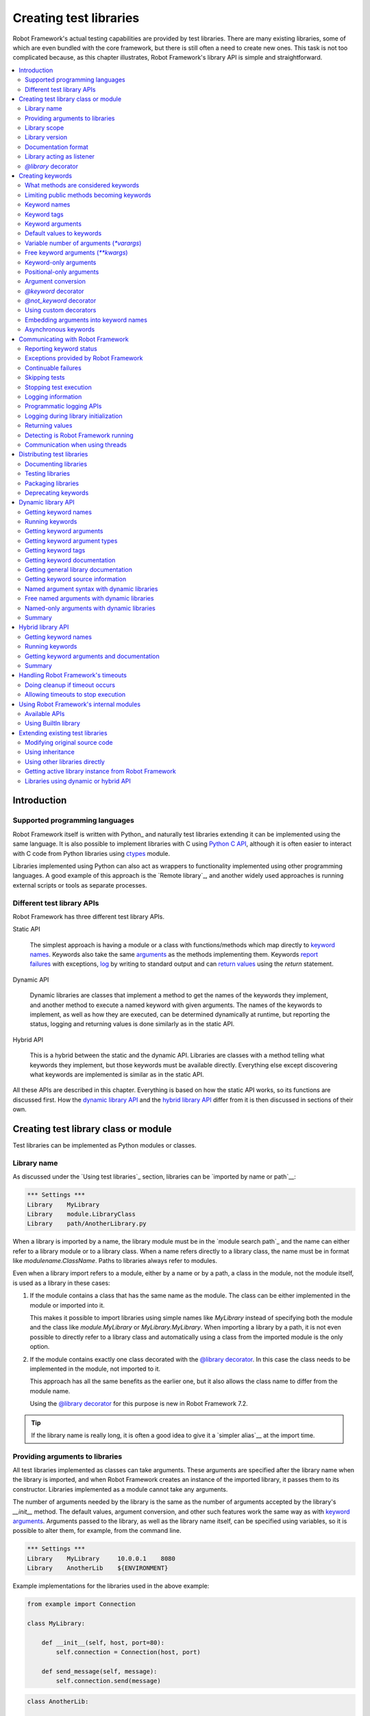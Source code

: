 Creating test libraries
=======================

Robot Framework's actual testing capabilities are provided by test
libraries. There are many existing libraries, some of which are even
bundled with the core framework, but there is still often a need to
create new ones. This task is not too complicated because, as this
chapter illustrates, Robot Framework's library API is simple
and straightforward.

.. contents::
   :depth: 2
   :local:

Introduction
------------

Supported programming languages
~~~~~~~~~~~~~~~~~~~~~~~~~~~~~~~

Robot Framework itself is written with Python_ and naturally test
libraries extending it can be implemented using the same
language. It is also possible to implement libraries with C
using `Python C API`__, although it is often easier to interact with
C code from Python libraries using ctypes__ module.

Libraries implemented using Python can
also act as wrappers to functionality implemented using other
programming languages. A good example of this approach is the `Remote
library`_, and another widely used approaches is running external
scripts or tools as separate processes.

__ http://docs.python.org/c-api/index.html
__ http://docs.python.org/library/ctypes.html

Different test library APIs
~~~~~~~~~~~~~~~~~~~~~~~~~~~

Robot Framework has three different test library APIs.

Static API

  The simplest approach is having a module or a class
  with functions/methods which map directly to
  `keyword names`_. Keywords also take the same `arguments`__ as
  the methods implementing them.  Keywords `report failures`__ with
  exceptions, `log`__ by writing to standard output and can `return
  values`__ using the `return` statement.

Dynamic API

  Dynamic libraries are classes that implement a method to get the names
  of the keywords they implement, and another method to execute a named
  keyword with given arguments. The names of the keywords to implement, as
  well as how they are executed, can be determined dynamically at
  runtime, but reporting the status, logging and returning values is done
  similarly as in the static API.

Hybrid API

  This is a hybrid between the static and the dynamic API. Libraries are
  classes with a method telling what keywords they implement, but
  those keywords must be available directly. Everything else except
  discovering what keywords are implemented is similar as in the
  static API.

All these APIs are described in this chapter. Everything is based on
how the static API works, so its functions are discussed first. How
the `dynamic library API`_ and the `hybrid library API`_ differ from it
is then discussed in sections of their own.

__ `Keyword arguments`_
__ `Reporting keyword status`_
__ `Logging information`_
__ `Returning values`_

Creating test library class or module
-------------------------------------

Test libraries can be implemented as Python modules or classes.

Library name
~~~~~~~~~~~~

As discussed under the `Using test libraries`_ section, libraries can
be `imported by name or path`__:

.. sourcecode:: robotframework

   *** Settings ***
   Library    MyLibrary
   Library    module.LibraryClass
   Library    path/AnotherLibrary.py

When a library is imported by a name, the library module must be in the
`module search path`_ and the name can either refer to a library module
or to a library class. When a name refers directly to a library class,
the name must be in format like `modulename.ClassName`. Paths to libraries
always refer to modules.

Even when a library import refers to a module, either by a name or by a path,
a class in the module, not the module itself, is used as a library in these cases:

1. If the module contains a class that has the same name as the module.
   The class can be either implemented in the module or imported into it.

   This makes it possible to import libraries using simple names like `MyLibrary`
   instead of specifying both the module and the class like `module.MyLibrary` or
   `MyLibrary.MyLibrary`. When importing a library by a path, it is not even
   possible to directly refer to a library class and automatically using a class
   from the imported module is the only option.

2. If the module contains exactly one class decorated with the `@library decorator`_.
   In this case the class needs to be implemented in the module, not imported to it.

   This approach has all the same benefits as the earlier one, but it also allows
   the class name to differ from the module name.

   Using the `@library decorator`_ for this purpose is new in Robot Framework 7.2.

.. tip:: If the library name is really long, it is often a good idea to give
         it a `simpler alias`__ at the import time.

__ `Specifying library to import`_
__ `Setting custom name to library`_

Providing arguments to libraries
~~~~~~~~~~~~~~~~~~~~~~~~~~~~~~~~

All test libraries implemented as classes can take arguments. These
arguments are specified after the library name when the library is imported,
and when Robot Framework creates an instance of the imported library,
it passes them to its constructor. Libraries implemented as a module
cannot take any arguments.

The number of arguments needed by the library is the same
as the number of arguments accepted by the library's `__init__` method.
The default values, argument conversion, and other such features work
the same way as with `keyword arguments`_. Arguments passed
to the library, as well as the library name itself, can be specified
using variables, so it is possible to alter them, for example, from the
command line.

.. sourcecode:: robotframework

   *** Settings ***
   Library    MyLibrary     10.0.0.1    8080
   Library    AnotherLib    ${ENVIRONMENT}

Example implementations for the libraries used in the above example:

.. sourcecode:: python

  from example import Connection

  class MyLibrary:

      def __init__(self, host, port=80):
          self.connection = Connection(host, port)

      def send_message(self, message):
          self.connection.send(message)

.. sourcecode:: python

   class AnotherLib:

       def __init__(self, environment):
           self.environment = environment

       def do_something(self):
           if self.environment == 'test':
               do_something_in_test_environment()
           else:
               do_something_in_other_environments()

Library scope
~~~~~~~~~~~~~

Libraries implemented as classes can have an internal state, which can
be altered by keywords and with arguments to the constructor of the
library. Because the state can affect how keywords actually behave, it
is important to make sure that changes in one test case do not
accidentally affect other test cases. These kind of dependencies may
create hard-to-debug problems, for example, when new test cases are
added and they use the library inconsistently.

Robot Framework attempts to keep test cases independent from each
other: by default, it creates new instances of test libraries for
every test case. However, this behavior is not always desirable,
because sometimes test cases should be able to share a common
state. Additionally, all libraries do not have a state and creating
new instances of them is simply not needed.

Test libraries can control when new libraries are created with a
class attribute `ROBOT_LIBRARY_SCOPE` . This attribute must be
a string and it can have the following three values:

`TEST`
  A new instance is created for every test case. A possible suite setup
  and suite teardown share yet another instance.

  Prior to Robot Framework 3.2 this value was `TEST CASE`, but nowadays
  `TEST` is recommended. Because all unrecognized values are considered
  same as `TEST`, both values work with all versions. For the same reason
  it is possible to also use value `TASK` if the library is targeted for
  RPA_ usage more than testing. `TEST` is also the default value if the
  `ROBOT_LIBRARY_SCOPE` attribute is not set.


`SUITE`
  A new instance is created for every test suite. The lowest-level test
  suites, created from test case files and containing test cases, have
  instances of their own, and higher-level suites all get their own instances
  for their possible setups and teardowns.

  Prior to Robot Framework 3.2 this value was `TEST SUITE`. That value still
  works, but `SUITE` is recommended with libraries targeting Robot Framework
  3.2 and newer.

`GLOBAL`
  Only one instance is created during the whole test execution and it
  is shared by all test cases and test suites. Libraries created from
  modules are always global.

.. note:: If a library is imported multiple times with different arguments__,
          a new instance is created every time regardless the scope.

When the `SUITE` or `GLOBAL` scopes are used with libraries that have a state,
it is recommended that libraries have some
special keyword for cleaning up the state. This keyword can then be
used, for example, in a suite setup or teardown to ensure that test
cases in the next test suites can start from a known state. For example,
:name:`SeleniumLibrary` uses the `GLOBAL` scope to enable
using the same browser in different test cases without having to
reopen it, and it also has the :name:`Close All Browsers` keyword for
easily closing all opened browsers.

Example library using the `SUITE` scope:

.. sourcecode:: python

    class ExampleLibrary:
        ROBOT_LIBRARY_SCOPE = 'SUITE'

        def __init__(self):
            self._counter = 0

        def count(self):
            self._counter += 1
            print(self._counter)

        def clear_count(self):
            self._counter = 0

__ `Providing arguments to libraries`_

Library version
~~~~~~~~~~~~~~~

When a test library is taken into use, Robot Framework tries to
determine its version. This information is then written into the syslog_
to provide debugging information. Library documentation tool
Libdoc_ also writes this information into the keyword
documentations it generates.

Version information is read from attribute
`ROBOT_LIBRARY_VERSION`, similarly as `library scope`_ is
read from `ROBOT_LIBRARY_SCOPE`. If
`ROBOT_LIBRARY_VERSION` does not exist, information is tried to
be read from `__version__` attribute. These attributes must be
class or module attributes, depending whether the library is
implemented as a class or a module.

An example module using `__version__`:

.. sourcecode:: python

    __version__ = '0.1'

    def keyword():
        pass


Documentation format
~~~~~~~~~~~~~~~~~~~~

Library documentation tool Libdoc_
supports documentation in multiple formats. If you want to use something
else than Robot Framework's own `documentation formatting`_, you can specify
the format in the source code using  `ROBOT_LIBRARY_DOC_FORMAT` attribute
similarly as scope__ and version__ are set with their own
`ROBOT_LIBRARY_*` attributes.

The possible case-insensitive values for documentation format are
`ROBOT` (default), `HTML`, `TEXT` (plain text),
and `reST` (reStructuredText_). Using the `reST` format requires
the docutils_ module to be installed when documentation is generated.

Setting the documentation format is illustrated by the following example that
uses reStructuredText format.
See `Documenting libraries`_ section and Libdoc_ chapter for more information
about documenting test libraries in general.

.. sourcecode:: python

    """A library for *documentation format* demonstration purposes.

    This documentation is created using reStructuredText__. Here is a link
    to the only \`Keyword\`.

    __ http://docutils.sourceforge.net
    """

    ROBOT_LIBRARY_DOC_FORMAT = 'reST'


    def keyword():
        """**Nothing** to see here. Not even in the table below.

        =======  =====  =====
        Table    here   has
        nothing  to     see.
        =======  =====  =====
        """
        pass


__ `Library scope`_
__ `Library version`_

Library acting as listener
~~~~~~~~~~~~~~~~~~~~~~~~~~

`Listener interface`_ allows external listeners to get notifications about
test execution. They are called, for example, when suites, tests, and keywords
start and end. Sometimes getting such notifications is also useful for test
libraries, and they can register a custom listener by using
`ROBOT_LIBRARY_LISTENER` attribute. The value of this attribute
should be an instance of the listener to use, possibly the library itself.

For more information and examples see `Libraries as listeners`_ section.

`@library` decorator
~~~~~~~~~~~~~~~~~~~~

An easy way to configure libraries implemented as classes is using
the `robot.api.deco.library` class decorator. It allows configuring library's
scope__, version__, `custom argument converters`__, `documentation format`_
and listener__ with optional arguments `scope`, `version`, `converter`,
`doc_format` and `listener`, respectively. When these arguments are used, they
set the matching `ROBOT_LIBRARY_SCOPE`, `ROBOT_LIBRARY_VERSION`,
`ROBOT_LIBRARY_CONVERTERS`, `ROBOT_LIBRARY_DOC_FORMAT` and `ROBOT_LIBRARY_LISTENER`
attributes automatically:

.. sourcecode:: python

    from robot.api.deco import library

    from example import Listener


    @library(scope='GLOBAL', version='3.2b1', doc_format='reST', listener=Listener())
    class Example:
        ...

The `@library` decorator also disables the `automatic keyword discovery`__
by setting the `ROBOT_AUTO_KEYWORDS` argument to `False` by default. This
means that it is mandatory to decorate methods with the `@keyword decorator`_
to expose them as keywords. If only that behavior is desired and no further
configuration is needed, the decorator can also be used without parenthesis
like:

.. sourcecode:: python

    from robot.api.deco import library


    @library
    class Example:
        ...

If needed, the automatic keyword discovery can be enabled by using the
`auto_keywords` argument:

.. sourcecode:: python

    from robot.api.deco import library


    @library(scope='GLOBAL', auto_keywords=True)
    class Example:
        ...

The `@library` decorator only sets class attributes `ROBOT_LIBRARY_SCOPE`,
`ROBOT_LIBRARY_VERSION`, `ROBOT_LIBRARY_CONVERTERS`, `ROBOT_LIBRARY_DOC_FORMAT`
and `ROBOT_LIBRARY_LISTENER` if the respective arguments `scope`, `version`,
`converters`, `doc_format` and `listener` are used. The `ROBOT_AUTO_KEYWORDS`
attribute is set always and its presence can be used as an indication that
the `@library` decorator has been used. When attributes are set, they
override possible existing class attributes.

When a class is decorated with the `@library` decorator, it is used as a library
even when a `library import refers only to a module containing it`__. This is done
regardless does the class name match the module name or not.

.. note:: The `@library` decorator is new in Robot Framework 3.2,
          the `converters` argument is new in Robot Framework 5.0, and
          specifying that a class in an imported module should be used as
          a library is new in Robot Framework 7.2.

__ `library scope`_
__ `library version`_
__ `Custom argument converters`_
__ `Library acting as listener`_
__ `What methods are considered keywords`_
__ `Library name`_

Creating keywords
-----------------

What methods are considered keywords
~~~~~~~~~~~~~~~~~~~~~~~~~~~~~~~~~~~~

When the static library API is used, Robot Framework uses introspection
to find out what keywords the library class or module implements.
By default it excludes methods and functions starting with an underscore.
All the methods and functions that are not ignored are considered keywords.
For example, the library below implements a single keyword :name:`My Keyword`.

.. sourcecode:: python

    class MyLibrary:

        def my_keyword(self, arg):
            return self._helper_method(arg)

        def _helper_method(self, arg):
            return arg.upper()


Limiting public methods becoming keywords
~~~~~~~~~~~~~~~~~~~~~~~~~~~~~~~~~~~~~~~~~

Automatically considering all public methods and functions keywords typically
works well, but there are cases where it is not desired. There are also
situations where keywords are created when not expected. For example, when
implementing a library as class, it can be a surprise that also methods
in possible base classes are considered keywords. When implementing a library
as a module, functions imported into the module namespace becoming keywords
is probably even a bigger surprise.

This section explains how to prevent methods and functions becoming keywords.

Class based libraries
'''''''''''''''''''''

When a library is implemented as a class, it is possible to tell
Robot Framework not to automatically expose methods as keywords by setting
the `ROBOT_AUTO_KEYWORDS` attribute to the class with a false value:

.. sourcecode:: python

   class Example:
       ROBOT_AUTO_KEYWORDS = False

When the `ROBOT_AUTO_KEYWORDS` attribute is set like this, only methods that
have explicitly been decorated with the `@keyword decorator`_ or otherwise
have the `robot_name` attribute become keywords. The `@keyword` decorator
can also be used for setting a `custom name`__, tags__ and `argument types`__
to the keyword.

Although the `ROBOT_AUTO_KEYWORDS` attribute can be set to the class
explicitly, it is more convenient to use the `@library decorator`_
that sets it to `False` by default:

.. sourcecode:: python

   from robot.api.deco import keyword, library


   @library
   class Example:

       @keyword
       def this_is_keyword(self):
           pass

       @keyword('This is keyword with custom name')
       def xxx(self):
           pass

       def this_is_not_keyword(self):
           pass

.. note:: Both limiting what methods become keywords using the
          `ROBOT_AUTO_KEYWORDS` attribute and the `@library` decorator are
          new in Robot Framework 3.2.

Another way to explicitly specify what keywords a library implements is using
the dynamic__ or the hybrid__ library API.

__ `Setting custom name`_
__ `Keyword tags`_
__ `Specifying argument types using @keyword decorator`_
__ `Dynamic library API`_
__ `Hybrid library API`_

Module based libraries
''''''''''''''''''''''

When implementing a library as a module, all functions in the module namespace
become keywords. This is true also with imported functions, and that can cause
nasty surprises. For example, if the module below would be used as a library,
it would contain a keyword :name:`Example Keyword`, as expected, but also
a keyword :name:`Current Thread`.

.. sourcecode:: python

   from threading import current_thread


   def example_keyword():
       thread_name = current_thread().name
       print(f"Running in thread '{thread_name}'.")

A simple way to avoid imported functions becoming keywords is to only
import modules (e.g. `import threading`) and to use functions via the module
(e.g `threading.current_thread()`). Alternatively functions could be
given an alias starting with an underscore at the import time (e.g.
`from threading import current_thread as _current_thread`).

A more explicit way to limit what functions become keywords is using
the module level `__all__` attribute that `Python itself uses for similar
purposes`__. If it is used, only the listed functions can be keywords.
For example, the library below implements only one keyword
:name:`Example Keyword`:

.. sourcecode:: python

   from threading import current_thread


   __all__ = ['example_keyword']


   def example_keyword():
       thread_name = current_thread().name
       print(f"Running in thread '{thread_name}'.")

   def this_is_not_keyword():
       pass

If the library is big, maintaining the `__all__` attribute when keywords are
added, removed or renamed can be a somewhat big task. Another way to explicitly
mark what functions are keywords is using the `ROBOT_AUTO_KEYWORDS` attribute
similarly as it can be used with `class based libraries`_. When this attribute
is set to a false value, only functions explicitly decorated with the
`@keyword decorator`_ become keywords. For example, also this library
implements only one keyword :name:`Example Keyword`:

.. sourcecode:: python

   from threading import current_thread

   from robot.api.deco import keyword


   ROBOT_AUTO_KEYWORDS = False


   @keyword
   def example_keyword():
       thread_name = current_thread().name
       print(f"Running in thread '{thread_name}'.")

   def this_is_not_keyword():
       pass

.. note:: Limiting what functions become keywords using `ROBOT_AUTO_KEYWORDS`
          is a new feature in Robot Framework 3.2.

__ https://docs.python.org/tutorial/modules.html#importing-from-a-package

Using `@not_keyword` decorator
''''''''''''''''''''''''''''''

Functions in modules and methods in classes can be explicitly marked as
"not keywords" by using the `@not_keyword` decorator. When a library is
implemented as a module, this decorator can also be used to avoid imported
functions becoming keywords.

.. sourcecode:: python

   from threading import current_thread

   from robot.api.deco import not_keyword


   not_keyword(current_thread)    # Don't expose `current_thread` as a keyword.


   def example_keyword():
       thread_name = current_thread().name
       print(f"Running in thread '{thread_name}'.")

   @not_keyword
   def this_is_not_keyword():
       pass

Using the `@not_keyword` decorator is pretty much the opposite way to avoid
functions or methods becoming keywords compared to disabling the automatic
keyword discovery with the `@library` decorator or by setting the
`ROBOT_AUTO_KEYWORDS` to a false value. Which one to use depends on the context.

.. note:: The `@not_keyword` decorator is new in Robot Framework 3.2.

Keyword names
~~~~~~~~~~~~~

Keyword names used in the test data are compared with method names to
find the method implementing these keywords. Name comparison is
case-insensitive, and also spaces and underscores are ignored. For
example, the method `hello` maps to the keyword name
:name:`Hello`, :name:`hello` or even :name:`h e l l o`. Similarly both the
`do_nothing` and `doNothing` methods can be used as the
:name:`Do Nothing` keyword in the test data.

Example library implemented as a module in the :file:`MyLibrary.py` file:

.. sourcecode:: python

  def hello(name):
      print(f"Hello, {name}!")

  def do_nothing():
      pass


The example below illustrates how the example library above can be
used. If you want to try this yourself, make sure that the library is
in the `module search path`_.

.. sourcecode:: robotframework

   *** Settings ***
   Library    MyLibrary

   *** Test Cases ***
   My Test
       Do Nothing
       Hello    world

Setting custom name
'''''''''''''''''''

It is possible to expose a different name for a keyword instead of the
default keyword name which maps to the method name.  This can be accomplished
by setting the `robot_name` attribute on the method to the desired custom name:

.. sourcecode:: python

    def login(username, password):
        ...

    login.robot_name = 'Login via user panel'

.. sourcecode:: robotframework

    *** Test Cases ***
    My Test
        Login Via User Panel    ${username}    ${password}

Instead of explicitly setting the `robot_name` attribute like in the above
example, it is typically easiest to use the `@keyword decorator`_:

.. sourcecode:: python

    from robot.api.deco import keyword


    @keyword('Login via user panel')
    def login(username, password):
        ...

Using this decorator without an argument will have no effect on the exposed
keyword name, but will still set the `robot_name` attribute.  This allows
`marking methods to expose as keywords`_ without actually changing keyword
names. Methods that have the `robot_name`
attribute also create keywords even if the method name itself would start with
an underscore.

Setting a custom keyword name can also enable library keywords to accept
arguments using the `embedded arguments`__ syntax.

__ `Embedding arguments into keyword names`_

Keyword tags
~~~~~~~~~~~~

Library keywords and `user keywords`__ can have tags. Library keywords can
define them by setting the `robot_tags` attribute on the method to a list
of desired tags. Similarly as when `setting custom name`_, it is easiest to
set this attribute by using the `@keyword decorator`_:

.. sourcecode:: python

    from robot.api.deco import keyword


    @keyword(tags=['tag1', 'tag2'])
    def login(username, password):
        ...

    @keyword('Custom name', ['tags', 'here'])
    def another_example():
        ...

Another option for setting tags is giving them on the last line of
`keyword documentation`__ with `Tags:` prefix and separated by a comma. For
example:

.. sourcecode:: python

    def login(username, password):
        """Log user in to SUT.

        Tags: tag1, tag2
        """
        ...

__ `User keyword tags`_
__ `Documenting libraries`_

Keyword arguments
~~~~~~~~~~~~~~~~~

With a static and hybrid API, the information on how many arguments a
keyword needs is got directly from the method that implements it.
Libraries using the `dynamic library API`_ have other means for sharing
this information, so this section is not relevant to them.

The most common and also the simplest situation is when a keyword needs an
exact number of arguments. In this case, the method
simply take exactly those arguments. For example, a method implementing a
keyword with no arguments takes no arguments either, a method
implementing a keyword with one argument also takes one argument, and
so on.

Example keywords taking different numbers of arguments:

.. sourcecode:: python

  def no_arguments():
      print("Keyword got no arguments.")

  def one_argument(arg):
      print(f"Keyword got one argument '{arg}'.")

  def three_arguments(a1, a2, a3):
      print(f"Keyword got three arguments '{a1}', '{a2}' and '{a3}'.")


Default values to keywords
~~~~~~~~~~~~~~~~~~~~~~~~~~

It is often useful that some of the arguments that a keyword uses have
default values.

In Python a method has always exactly one implementation and possible
default values are specified in the method signature. The syntax,
which is familiar to all Python programmers, is illustrated below:

.. sourcecode:: python

   def one_default(arg='default'):
       print(f"Got argument '{arg}'.")


   def multiple_defaults(arg1, arg2='default 1', arg3='default 2'):
       print(f"Got arguments '{arg1}', '{arg2}' and '{arg3}'.")

The first example keyword above can be used either with zero or one
arguments. If no arguments are given, `arg` gets the value
`default`. If there is one argument, `arg` gets that value,
and calling the keyword with more than one argument fails. In the
second example, one argument is always required, but the second and
the third one have default values, so it is possible to use the keyword
with one to three arguments.

.. sourcecode:: robotframework

   *** Test Cases ***
   Defaults
       One Default
       One Default    argument
       Multiple Defaults    required arg
       Multiple Defaults    required arg    optional
       Multiple Defaults    required arg    optional 1    optional 2


.. _varargs-library:

Variable number of arguments (`*varargs`)
~~~~~~~~~~~~~~~~~~~~~~~~~~~~~~~~~~~~~~~~~

Robot Framework supports also keywords that take any number of
arguments.

Python supports methods accepting any number of arguments. The same
syntax works in libraries and, as the examples below show, it can also
be combined with other ways of specifying arguments:

.. sourcecode:: python

  def any_arguments(*args):
      print("Got arguments:")
      for arg in args:
          print(arg)

  def one_required(required, *others):
      print(f"Required: {required}\nOthers:")
      for arg in others:
          print(arg)

  def also_defaults(req, def1="default 1", def2="default 2", *rest):
      print(req, def1, def2, rest)

.. sourcecode:: robotframework

   *** Test Cases ***
   Varargs
       Any Arguments
       Any Arguments    argument
       Any Arguments    arg 1    arg 2    arg 3    arg 4    arg 5
       One Required     required arg
       One Required     required arg    another arg    yet another
       Also Defaults    required
       Also Defaults    required    these two    have defaults
       Also Defaults    1    2    3    4    5    6


.. _kwargs-library:

Free keyword arguments (`**kwargs`)
~~~~~~~~~~~~~~~~~~~~~~~~~~~~~~~~~~~

Robot Framework supports `Python's **kwargs syntax`__.
How to use use keywords that accept *free keyword arguments*,
also known as *free named arguments*, is `discussed under the Creating test
cases section`__. In this section we take a look at how to create such keywords.

If you are already familiar how kwargs work with Python, understanding how
they work with Robot Framework test libraries is rather simple. The example
below shows the basic functionality:

.. sourcecode:: python

    def example_keyword(**stuff):
        for name, value in stuff.items():
            print(name, value)

.. sourcecode:: robotframework

   *** Test Cases ***
   Keyword Arguments
       Example Keyword    hello=world        # Logs 'hello world'.
       Example Keyword    foo=1    bar=42    # Logs 'foo 1' and 'bar 42'.

Basically, all arguments at the end of the keyword call that use the
`named argument syntax`_ `name=value`, and that do not match any
other arguments, are passed to the keyword as kwargs. To avoid using a literal
value like `foo=quux` as a free keyword argument, it must be escaped__
like `foo\=quux`.

The following example illustrates how normal arguments, varargs, and kwargs
work together:

.. sourcecode:: python

  def various_args(arg=None, *varargs, **kwargs):
      if arg is not None:
          print('arg:', arg)
      for value in varargs:
          print('vararg:', value)
      for name, value in sorted(kwargs.items()):
          print('kwarg:', name, value)

.. sourcecode:: robotframework

   *** Test Cases ***
   Positional
       Various Args    hello    world                # Logs 'arg: hello' and 'vararg: world'.

   Named
       Various Args    arg=value                     # Logs 'arg: value'.

   Kwargs
       Various Args    a=1    b=2    c=3             # Logs 'kwarg: a 1', 'kwarg: b 2' and 'kwarg: c 3'.
       Various Args    c=3    a=1    b=2             # Same as above. Order does not matter.

   Positional and kwargs
       Various Args    1    2    kw=3                # Logs 'arg: 1', 'vararg: 2' and 'kwarg: kw 3'.

   Named and kwargs
       Various Args    arg=value      hello=world    # Logs 'arg: value' and 'kwarg: hello world'.
       Various Args    hello=world    arg=value      # Same as above. Order does not matter.

For a real world example of using a signature exactly like in the above
example, see :name:`Run Process` and :name:`Start Keyword` keywords in the
Process_ library.

__ https://docs.python.org/tutorial/controlflow.html#keyword-arguments
__ `Free named arguments`_
__ Escaping_

Keyword-only arguments
~~~~~~~~~~~~~~~~~~~~~~

Starting from Robot Framework 3.1, it is possible to use `named-only arguments`_
with different keywords. This support
is provided by Python's `keyword-only arguments`__. Keyword-only arguments
are specified after possible `*varargs` or after a dedicated `*` marker when
`*varargs` are not needed. Possible `**kwargs` are specified after keyword-only
arguments.

Example:

.. sourcecode:: python

    def sort_words(*words, case_sensitive=False):
        key = str.lower if case_sensitive else None
        return sorted(words, key=key)

    def strip_spaces(word, *, left=True, right=True):
        if left:
            word = word.lstrip()
        if right:
            word = word.rstrip()
        return word

.. sourcecode:: robotframework

   *** Test Cases ***
   Example
       Sort Words    Foo    bar    baZ
       Sort Words    Foo    bar    baZ    case_sensitive=True
       Strip Spaces    ${word}    left=False

__ https://www.python.org/dev/peps/pep-3102

Positional-only arguments
~~~~~~~~~~~~~~~~~~~~~~~~~

Python supports so called `positional-only arguments`__ that make it possible to
specify that an argument can only be given as a `positional argument`_, not as
a `named argument`_ like `name=value`. Positional-only arguments are specified
before normal arguments and a special `/` marker must be used after them:

.. sourcecode:: python

    def keyword(posonly, /, normal):
        print(f"Got positional-only argument {posonly} and normal argument {normal}.")

The above keyword could be used like this:

.. sourcecode:: robotframework

   *** Test Cases ***
   Example
       # Positional-only and normal argument used as positional arguments.
       Keyword    foo    bar
       # Normal argument can also be named.
       Keyword    foo    normal=bar

If a positional-only argument is used with a value that contains an equal sign
like `example=usage`, it is not considered to mean `named argument syntax`_
even if the part before the `=` would match the argument name. This rule
only applies if the positional-only argument is used in its correct position
without other arguments using the name argument syntax before it, though.

.. sourcecode:: robotframework

   *** Test Cases ***
   Example
       # Positional-only argument gets literal value `posonly=foo` in this case.
       Keyword    posonly=foo    normal=bar
       # This fails.
       Keyword    normal=bar    posonly=foo

Positional-only arguments are fully supported starting from Robot Framework 4.0.
Using them as positional arguments works also with earlier versions,
but using them as named arguments causes an error on Python side.

__ https://www.python.org/dev/peps/pep-0570/

Argument conversion
~~~~~~~~~~~~~~~~~~~

Arguments defined in Robot Framework test data are, by default,
passed to keywords as Unicode strings. There are, however, several ways
to use non-string values as well:

- Variables_ can contain any kind of objects as values, and variables used
  as arguments are passed to keywords as-is.
- Keywords can themselves `convert arguments they accept`__ to other types.
- It is possible to specify argument types explicitly using
  `function annotations`__ or the `@keyword decorator`__. In these cases
  Robot Framework converts arguments automatically.
- Automatic conversion is also done based on `keyword default values`__.
- Libraries can register `custom argument converters`_.

Automatic argument conversion based on function annotations, types specified
using the `@keyword` decorator, and argument default values are all new
features in Robot Framework 3.1. The `Supported conversions`_ section
specifies which argument conversion are supported in these cases.

Prior to Robot Framework 4.0, automatic conversion was done only if the given
argument was a string. Nowadays it is done regardless the argument type.

__ `Manual argument conversion`_
__ `Specifying argument types using function annotations`_
__ `Specifying argument types using @keyword decorator`_
__ `Implicit argument types based on default values`_

Manual argument conversion
''''''''''''''''''''''''''

If no type information is specified to Robot Framework, all arguments not
passed as variables_ are given to keywords as Unicode strings. This includes
cases like this:

.. sourcecode:: robotframework

  *** Test Cases ***
  Example
      Example Keyword    42    False

It is always possible to convert arguments passed as strings insider keywords.
In simple cases this means using `int()` or `float()` to convert arguments
to numbers, but other kind of conversion is possible as well. When working
with Boolean values, care must be taken because all non-empty strings,
including string `False`, are considered true by Python. Robot Framework's own
`robot.utils.is_truthy()` utility handles this nicely as it considers strings
like `FALSE`, `NO` and `NONE` (case-insensitively) to be false:

.. sourcecode:: python

  from robot.utils import is_truthy


  def example_keyword(count, case_insensitive):
      count = int(count)
      if is_truthy(case_insensitive):
          ...

Keywords can also use Robot Framework's argument conversion functionality via
the `robot.api.TypeInfo`__ class and its `convert` method. This can be useful
if the needed conversion logic is more complicated or the are needs for better
error reporting than what simply using, for example, `int()` provides.

.. sourcecode:: python

  from robot.api import TypeInfo


  def example_keyword(count, case_insensitive):
      count = TypeInfo.from_type(int).convert(count)
      if TypeInfo.from_type(bool).convert(case_insensitive):
          ...

.. tip:: It is generally recommended to specify types using type hints or otherwise
         and let Robot Framework handle argument conversion automatically. Manual
         argument conversion should only be needed in special cases.

.. note:: `robot.api.TypeInfo` is new in Robot Framework 7.0.

__ https://robot-framework.readthedocs.io/en/stable/autodoc/robot.running.arguments.html#robot.running.arguments.typeinfo.TypeInfo

Specifying argument types using function annotations
''''''''''''''''''''''''''''''''''''''''''''''''''''

Starting from Robot Framework 3.1, arguments passed to keywords are automatically
converted if argument type information is available and the type is recognized.
The most natural way to specify types is using Python `function annotations`_.
For example, the keyword in the previous example could be implemented as
follows and arguments would be converted automatically:

.. sourcecode:: python

  def example_keyword(count: int, case_insensitive: bool = True):
      if case_insensitive:
          ...

See the `Supported conversions`_ section below for a list of types that
are automatically converted and what values these types accept. It is
an error if an argument having one of the supported types is given
a value that cannot be converted. Annotating only some of the arguments
is fine.

Annotating arguments with other than the supported types is not an error,
and it is also possible to use annotations for other than typing
purposes. In those cases no conversion is done, but annotations are
nevertheless shown in the documentation generated by Libdoc_.

Keywords can also have a return type annotation specified using the `->`
notation at the end of the signature like `def example() -> int:`.
This information is not used for anything during execution, but starting from
Robot Framework 7.0 it is shown by Libdoc_ for documentation purposes.

.. _function annotations: https://www.python.org/dev/peps/pep-3107/

Specifying argument types using `@keyword` decorator
''''''''''''''''''''''''''''''''''''''''''''''''''''

An alternative way to specify explicit argument types is using the
`@keyword decorator`_. Starting from Robot Framework 3.1,
it accepts an optional `types` argument that can be used to specify argument
types either as a dictionary mapping argument names to types or as a list
mapping arguments to types based on position. These approaches are shown
below implementing the same keyword as in earlier examples:

.. sourcecode:: python

  from robot.api.deco import keyword


  @keyword(types={'count': int, 'case_insensitive': bool})
  def example_keyword(count, case_insensitive=True):
      if case_insensitive:
          ...

  @keyword(types=[int, bool])
  def example_keyword(count, case_insensitive=True):
      if case_insensitive:
          ...

Regardless of the approach that is used, it is not necessarily to specify
types for all arguments. When specifying types as a list, it is possible
to use `None` to mark that a certain argument does not have type information
and arguments at the end can be omitted altogether. For example, both of these
keywords specify the type only for the second argument:

.. sourcecode:: python

  @keyword(types={'second': float})
  def example1(first, second, third):
      ...

  @keyword(types=[None, float])
  def example2(first, second, third):
      ...

Starting from Robot Framework 7.0, it is possible to specify the keyword return
type by using key `'return'` with an appropriate type in the type dictionary.
This information is not used for anything during execution, but it is shown by
Libdoc_ for documentation purposes.

If any types are specified using the `@keyword` decorator, type information
got from annotations__ is ignored with that keyword. Setting `types` to `None`
like `@keyword(types=None)` disables type conversion altogether so that also
type information got from `default values`__ is ignored.

__ `Specifying argument types using function annotations`_
__ `Implicit argument types based on default values`_

Implicit argument types based on default values
'''''''''''''''''''''''''''''''''''''''''''''''

If type information is not got explicitly using annotations or the `@keyword`
decorator, Robot Framework 3.1 and newer tries to get it based on possible
argument default value. In this example `count` and `case_insensitive` get
types `int` and `bool`, respectively:

.. sourcecode:: python

  def example_keyword(count=-1, case_insensitive=True):
      if case_insensitive:
          ...

When type information is got implicitly based on the default values,
argument conversion itself is not as strict as when the information is
got explicitly:

- Conversion may be attempted also to other "similar" types. For example,
  if converting to an integer fails, float conversion is attempted.

- Conversion failures are not errors, keywords get the original value in
  these cases instead.

If an argument has an explicit type and a default value, conversion is first
attempted based on the explicit type. If that fails, then conversion is attempted
based on the default value. In this special case conversion based on the default
value is strict and a conversion failure causes an error.

If argument conversion based on default values is not desired, the whole
argument conversion can be disabled with the `@keyword decorator`__ like
`@keyword(types=None)`.

.. note:: Prior to Robot Framework 4.0 conversion was done based on the default
          value only if the argument did not have an explict type.

__ `Specifying argument types using @keyword decorator`_

Supported conversions
'''''''''''''''''''''

The table below lists the types that Robot Framework 3.1 and newer convert
arguments to. These characteristics apply to all conversions:

- Type can be explicitly specified using `function annotations`__ or
  the `@keyword decorator`__.
- If not explicitly specified, type can be got implicitly from `argument
  default values`__.
- Conversion is done regardless of the type of the given argument. If the
  argument type is incompatible with the expected type, conversion fails.
- Conversion failures cause an error if the type has been specified explicitly.
  If the type is got based on a default value, the given argument is used as-is.

__ `Specifying argument types using function annotations`_
__ `Specifying argument types using @keyword decorator`_
__ `Implicit argument types based on default values`_

.. note:: If an argument has both a type hint and a default value, conversion is
          first attempted based on the type hint and then, if that fails, based on
          the default value type. This behavior is likely to change in the future
          so that conversion based on the default value is done *only* if the argument
          does not have a type hint. That will change conversion behavior in cases
          like `arg: list = None` where `None` conversion will not be attempted
          anymore. Library creators are strongly recommended to specify the default
          value type explicitly like `arg: list | None = None` already now.

The type to use can be specified either using concrete types (e.g. list_),
by using abstract base classes (ABC) (e.g. Sequence_), or by using sub
classes of these types (e.g. MutableSequence_). Also types in in the typing_
module that map to the supported concrete types or ABCs (e.g. `List`) are
supported. In all these cases the argument is converted to the concrete type.

In addition to using the actual types (e.g. `int`), it is possible to specify
the type using type names as a string (e.g. `'int'`) and some types also have
aliases (e.g. `'integer'`). Matching types to names and aliases is
case-insensitive.

The Accepts column specifies which given argument types are converted.
If the given argument already has the expected type, no conversion is done.
Other types cause conversion failures.

.. table:: Supported argument conversions
   :class: tabular
   :widths: 5 5 5 5 60 20

   +--------------+---------------+------------+--------------+----------------------------------------------------------------+--------------------------------------+
   |     Type     |      ABC      |  Aliases   |   Accepts    |                       Explanation                              |             Examples                 |
   +==============+===============+============+==============+================================================================+======================================+
   | bool_        |               | boolean    | str_,        | Strings `TRUE`, `YES`, `ON` and `1` are converted to `True`,   | | `TRUE` (converted to `True`)       |
   |              |               |            | int_,        | the empty string as well as `FALSE`, `NO`, `OFF` and `0`       | | `off` (converted to `False`)       |
   |              |               |            | float_,      | are converted to `False`, and the string `NONE` is converted   | | `example` (used as-is)             |
   |              |               |            | None_        | to `None`. Other strings and other accepted values are         |                                      |
   |              |               |            |              | passed as-is, allowing keywords to handle them specially if    |                                      |
   |              |               |            |              | needed. All string comparisons are case-insensitive.           |                                      |
   |              |               |            |              |                                                                |                                      |
   |              |               |            |              | True and false strings can be localized_. See the              |                                      |
   |              |               |            |              | Translations_ appendix for supported translations.             |                                      |
   +--------------+---------------+------------+--------------+----------------------------------------------------------------+--------------------------------------+
   | int_         | Integral_     | integer,   | str_,        | Conversion is done using the int_ built-in function. Floats    | | `42`                               |
   |              |               | long       | float_       | are accepted only if they can be represented as integers       | | `-1`                               |
   |              |               |            |              | exactly. For example, `1.0` is accepted and `1.1` is not.      | | `10 000 000`                       |
   |              |               |            |              | If converting a string to an integer fails and the type        | | `1e100`                            |
   |              |               |            |              | is got implicitly based on a default value, conversion to      | | `0xFF`                             |
   |              |               |            |              | float is attempted as well.                                    | | `0o777`                            |
   |              |               |            |              |                                                                | | `0b1010`                           |
   |              |               |            |              | Starting from Robot Framework 4.1, it is possible to use       | | `0xBAD_C0FFEE`                     |
   |              |               |            |              | hexadecimal, octal and binary numbers by prefixing values with | | `${1}`                             |
   |              |               |            |              | `0x`, `0o` and `0b`, respectively.                             | | `${1.0}`                           |
   |              |               |            |              |                                                                |                                      |
   |              |               |            |              | Starting from Robot Framework 4.1, spaces and underscores can  |                                      |
   |              |               |            |              | be used as visual separators for digit grouping purposes.      |                                      |
   |              |               |            |              |                                                                |                                      |
   |              |               |            |              | Starting from Robot Framework 7.0, strings representing floats |                                      |
   |              |               |            |              | are accepted as long as their decimal part is zero. This       |                                      |
   |              |               |            |              | includes using the scientific notation like `1e100`.           |                                      |
   +--------------+---------------+------------+--------------+----------------------------------------------------------------+--------------------------------------+
   | float_       | Real_         | double     | str_,        | Conversion is done using the float_ built-in.                  | | `3.14`                             |
   |              |               |            | Real_        |                                                                | | `2.9979e8`                         |
   |              |               |            |              | Starting from Robot Framework 4.1, spaces and underscores can  | | `10 000.000 01`                    |
   |              |               |            |              | be used as visual separators for digit grouping purposes.      | | `10_000.000_01`                    |
   +--------------+---------------+------------+--------------+----------------------------------------------------------------+--------------------------------------+
   | Decimal_     |               |            | str_,        | Conversion is done using the Decimal_ class. Decimal_ is       | | `3.14`                             |
   |              |               |            | int_,        | recommended over float_ when decimal numbers need to be        | | `10 000.000 01`                    |
   |              |               |            | float_       | represented exactly.                                           | | `10_000.000_01`                    |
   |              |               |            |              |                                                                |                                      |
   |              |               |            |              | Starting from Robot Framework 4.1, spaces and underscores can  |                                      |
   |              |               |            |              | be used as visual separators for digit grouping purposes.      |                                      |
   +--------------+---------------+------------+--------------+----------------------------------------------------------------+--------------------------------------+
   | str_         |               | string,    | Any          | All arguments are converted to Unicode strings.                |                                      |
   |              |               | unicode    |              |                                                                |                                      |
   |              |               |            |              | New in Robot Framework 4.0.                                    |                                      |
   +--------------+---------------+------------+--------------+----------------------------------------------------------------+--------------------------------------+
   | bytes_       |               |            | str_,        | Strings are converted to bytes so that each Unicode code point | | `good`                             |
   |              |               |            | bytearray_   | below 256 is directly mapped to a matching byte. Higher code   | | `hyvä` (converted to `hyv\xe4`)    |
   |              |               |            |              | points are not allowed.                                        | | `\x00` (the null byte)             |
   +--------------+---------------+------------+--------------+----------------------------------------------------------------+--------------------------------------+
   | bytearray_   |               |            | str_,        | Same conversion as with bytes_, but the result is a bytearray_.|                                      |
   |              |               |            | bytes_       |                                                                |                                      |
   +--------------+---------------+------------+--------------+----------------------------------------------------------------+--------------------------------------+
   | `datetime    |               |            | str_,        | String timestamps are expected to be in `ISO 8601`_ like       | | `2022-02-09T16:39:43.632269`       |
   | <dt-mod_>`__ |               |            | int_,        | format `YYYY-MM-DD hh:mm:ss.mmmmmm`, where any non-digit       | | `20220209 16:39`                   |
   |              |               |            | float_       | character can be used as a separator or separators can be      | | `2022-02-09`                       |
   |              |               |            |              | omitted altogether. Additionally, only the date part is        | | `now` (current local date and time)|
   |              |               |            |              | mandatory, all possibly missing time components are considered | | `TODAY` (same as above)            |
   |              |               |            |              | to be zeros.                                                   | | `${1644417583.632269}` (Epoch time)|
   |              |               |            |              |                                                                |                                      |
   |              |               |            |              | Special values `NOW` and `TODAY` (case-insensitive) can be     |                                      |
   |              |               |            |              | used to get the current local `datetime`. This is new in       |                                      |
   |              |               |            |              | Robot Framework 7.3.                                           |                                      |
   |              |               |            |              |                                                                |                                      |
   |              |               |            |              | Integers and floats are considered to represent seconds since  |                                      |
   |              |               |            |              | the `Unix epoch`_.                                             |                                      |
   +--------------+---------------+------------+--------------+----------------------------------------------------------------+--------------------------------------+
   | date_        |               |            | str_         | Same timestamp conversion as with `datetime <dt-mod_>`__, but  | | `2018-09-12`                       |
   |              |               |            |              | all time components are expected to be omitted or to be zeros. | | `20180912`                         |
   |              |               |            |              |                                                                | | `today` (current local date)       |
   |              |               |            |              | Special values `NOW` and `TODAY` (case-insensitive) can be     | | `NOW` (same as above)              |
   |              |               |            |              | used to get the current local `date`. This is new in Robot     |                                      |
   |              |               |            |              | Framework 7.3.                                                 |                                      |
   +--------------+---------------+------------+--------------+----------------------------------------------------------------+--------------------------------------+
   | timedelta_   |               |            | str_,        | Strings are expected to represent a time interval in one of    | | `42` (42 seconds)                  |
   |              |               |            | int_,        | the time formats Robot Framework supports: `time as number`_,  | | `1 minute 2 seconds`               |
   |              |               |            | float_       | `time as time string`_ or `time as "timer" string`_. Integers  | | `01:02` (same as above)            |
   |              |               |            |              | and floats are considered to be seconds.                       |                                      |
   +--------------+---------------+------------+--------------+----------------------------------------------------------------+--------------------------------------+
   | `Path        | PathLike_     |            | str_         | Strings are converted to `pathlib.Path <pathlib_>`__ objects.  | | `/tmp/absolute/path`               |
   | <pathlib_>`__|               |            |              | On Windows `/` is converted to :codesc:`\\` automatically.     | | `relative/path/to/file.ext`        |
   |              |               |            |              |                                                                | | `name.txt`                         |
   |              |               |            |              | New in Robot Framework 6.0.                                    |                                      |
   +--------------+---------------+------------+--------------+----------------------------------------------------------------+--------------------------------------+
   | Enum_        |               |            | str_         | The specified type must be an enumeration (a subclass of Enum_ | .. sourcecode:: python               |
   |              |               |            |              | or Flag_) and given arguments must match its member names.     |                                      |
   |              |               |            |              |                                                                |    class Direction(Enum):            |
   |              |               |            |              | Matching member names is case, space, underscore and hyphen    |        """Move direction."""         |
   |              |               |            |              | insensitive, but exact matches have precedence over normalized |        NORTH = auto()                |
   |              |               |            |              | matches. Ignoring hyphens is new in Robot Framework 7.0.       |        NORTH_WEST = auto()           |
   |              |               |            |              |                                                                |                                      |
   |              |               |            |              | Enumeration documentation and members are shown in             |    def kw(arg: Direction):           |
   |              |               |            |              | documentation generated by Libdoc_ automatically.              |        ...                           |
   |              |               |            |              |                                                                |                                      |
   |              |               |            |              |                                                                | | `NORTH` (Direction.NORTH)          |
   |              |               |            |              |                                                                | | `north west` (Direction.NORTH_WEST)|
   +--------------+---------------+------------+--------------+----------------------------------------------------------------+--------------------------------------+
   | IntEnum_     |               |            | str_,        | The specified type must be an integer based enumeration (a     | .. sourcecode:: python               |
   |              |               |            | int_         | subclass of IntEnum_ or IntFlag_) and given arguments must     |                                      |
   |              |               |            |              | match its member names or values.                              |    class PowerState(IntEnum):        |
   |              |               |            |              |                                                                |        """Turn system ON or OFF."""  |
   |              |               |            |              | Matching member names works the same way as with `Enum`.       |        OFF = 0                       |
   |              |               |            |              | Values can be given as integers and as strings that can be     |        ON = 1                        |
   |              |               |            |              | converted to integers.                                         |                                      |
   |              |               |            |              |                                                                |    def kw(arg: PowerState):          |
   |              |               |            |              | Enumeration documentation and members are shown in             |        ...                           |
   |              |               |            |              | documentation generated by Libdoc_ automatically.              |                                      |
   |              |               |            |              |                                                                | | `OFF` (PowerState.OFF)             |
   |              |               |            |              | New in Robot Framework 4.1.                                    | | `1` (PowerState.ON)                |
   +--------------+---------------+------------+--------------+----------------------------------------------------------------+--------------------------------------+
   | Literal_     |               |            | Any          | Only specified values are accepted. Values can be strings,     | .. sourcecode:: python               |
   |              |               |            |              | integers, bytes, Booleans, enums and `None`, and used arguments|                                      |
   |              |               |            |              | are converted using the value type specific conversion logic.  |    def kw(arg: Literal['ON', 'OFF']):|
   |              |               |            |              |                                                                |        ...                           |
   |              |               |            |              | Strings are case, space, underscore and hyphen insensitive,    |                                      |
   |              |               |            |              | but exact matches have precedence over normalized matches.     | | `OFF`                              |
   |              |               |            |              |                                                                | | `on`                               |
   |              |               |            |              | `Literal` provides similar functionality as `Enum`, but does   |                                      |
   |              |               |            |              | not support custom documentation.                              |                                      |
   |              |               |            |              |                                                                |                                      |
   |              |               |            |              | New in Robot Framework 7.0.                                    |                                      |
   +--------------+---------------+------------+--------------+----------------------------------------------------------------+--------------------------------------+
   | None_        |               |            | str_         | String `NONE` (case-insensitive) is converted to the Python    | | `None`                             |
   |              |               |            |              | `None` object. Other values cause an error.                    |                                      |
   +--------------+---------------+------------+--------------+----------------------------------------------------------------+--------------------------------------+
   | Any_         |               |            | Any          | Any value is accepted. No conversion is done.                  |                                      |
   |              |               |            |              |                                                                |                                      |
   |              |               |            |              | New in Robot Framework 6.1.                                    |                                      |
   +--------------+---------------+------------+--------------+----------------------------------------------------------------+--------------------------------------+
   | list_        | Sequence_     | sequence   | str_,        | Strings must be Python list literals. They are converted       | | `['one', 'two']`                   |
   |              |               |            | Sequence_    | to actual lists using the `ast.literal_eval`_ function.        | | `[('one', 1), ('two', 2)]`         |
   |              |               |            |              | They can contain any values `ast.literal_eval` supports,       |                                      |
   |              |               |            |              | including lists and other containers.                          |                                      |
   |              |               |            |              |                                                                |                                      |
   |              |               |            |              | If the used type hint is list_ (e.g. `arg: list`), sequences   |                                      |
   |              |               |            |              | that are not lists are converted to lists. If the type hint is |                                      |
   |              |               |            |              | generic Sequence_, sequences are used without conversion.      |                                      |
   |              |               |            |              |                                                                |                                      |
   |              |               |            |              | Alias `sequence` is new in Robot Framework 7.0.                |                                      |
   +--------------+---------------+------------+--------------+----------------------------------------------------------------+--------------------------------------+
   | tuple_       |               |            | str_,        | Same as `list`, but string arguments must be tuple literals.   | | `('one', 'two')`                   |
   |              |               |            | Sequence_    |                                                                |                                      |
   +--------------+---------------+------------+--------------+----------------------------------------------------------------+--------------------------------------+
   | set_         | `Set          |            | str_,        | Same as `list`, but string arguments must be set literals or   | | `{1, 2, 3, 42}`                    |
   |              | <abc.Set_>`__ |            | Container_   | `set()` to create an empty set.                                | | `set()`                            |
   +--------------+---------------+------------+--------------+----------------------------------------------------------------+--------------------------------------+
   | frozenset_   |               |            | str_,        | Same as `set`, but the result is a frozenset_.                 | | `{1, 2, 3, 42}`                    |
   |              |               |            | Container_   |                                                                | | `frozenset()`                      |
   +--------------+---------------+------------+--------------+----------------------------------------------------------------+--------------------------------------+
   | dict_        | Mapping_      | dictionary,| str_,        | Same as `list`, but string arguments must be dictionary        | | `{'a': 1, 'b': 2}`                 |
   |              |               | mapping,   | Mapping_     | literals.                                                      | | `{'key': 1, 'nested': {'key': 2}}` |
   |              |               | map        |              |                                                                |                                      |
   |              |               |            |              | Alias `mapping` is new in Robot Framework 7.0.                 |                                      |
   +--------------+---------------+------------+--------------+----------------------------------------------------------------+--------------------------------------+
   | TypedDict_   |               |            | str_,        | Same as `dict`, but dictionary items are also converted        | .. sourcecode:: python               |
   |              |               |            | Mapping_     | to the specified types and items not included in the type      |                                      |
   |              |               |            |              | spec are not allowed.                                          |    class Config(TypedDict):          |
   |              |               |            |              |                                                                |        width: int                    |
   |              |               |            |              | New in Robot Framework 6.0. Normal `dict` conversion was       |        enabled: bool                 |
   |              |               |            |              | used earlier.                                                  |                                      |
   |              |               |            |              |                                                                | | `{'width': 1600, 'enabled': True}` |
   +--------------+---------------+------------+--------------+----------------------------------------------------------------+--------------------------------------+

.. note:: Starting from Robot Framework 5.0, types that have a converted are
          automatically shown in Libdoc_ outputs.

.. note:: Prior to Robot Framework 4.0, most types supported converting string `NONE` (case-insensitively) to Python
          `None`. That support has been removed and `None` conversion is only done if an argument has `None` as an
          explicit type or as a default value.

.. _Any: https://docs.python.org/library/typing.html#typing.Any
.. _bool: https://docs.python.org/library/functions.html#bool
.. _int: https://docs.python.org/library/functions.html#int
.. _Integral: https://docs.python.org/library/numbers.html#numbers.Integral
.. _float: https://docs.python.org/library/functions.html#float
.. _Real: https://docs.python.org/library/numbers.html#numbers.Real
.. _Decimal: https://docs.python.org/library/decimal.html#decimal.Decimal
.. _str: https://docs.python.org/library/functions.html#func-str
.. _bytes: https://docs.python.org/library/functions.html#func-bytes
.. _bytearray: https://docs.python.org/library/functions.html#func-bytearray
.. _dt-mod: https://docs.python.org/library/datetime.html#datetime.datetime
.. _date: https://docs.python.org/library/datetime.html#datetime.date
.. _timedelta: https://docs.python.org/library/datetime.html#datetime.timedelta
.. _pathlib: https://docs.python.org/library/pathlib.html
.. _PathLike: https://docs.python.org/library/os.html#os.PathLike
.. _Enum: https://docs.python.org/library/enum.html#enum.Enum
.. _Flag: https://docs.python.org/library/enum.html#enum.Flag
.. _IntEnum: https://docs.python.org/library/enum.html#enum.IntEnum
.. _IntFlag: https://docs.python.org/library/enum.html#enum.IntFlag
.. _Literal: https://docs.python.org/library/typing.html#typing.Literal
.. _None: https://docs.python.org/library/constants.html#None
.. _list: https://docs.python.org/library/stdtypes.html#list
.. _Sequence: https://docs.python.org/library/collections.abc.html#collections.abc.Sequence
.. _MutableSequence: https://docs.python.org/library/collections.abc.html#collections.abc.MutableSequence
.. _tuple: https://docs.python.org/library/stdtypes.html#tuple
.. _dict: https://docs.python.org/library/stdtypes.html#dict
.. _Mapping: https://docs.python.org/library/collections.abc.html#collections.abc.Mapping
.. _set: https://docs.python.org/library/stdtypes.html#set
.. _abc.Set: https://docs.python.org/library/collections.abc.html#collections.abc.Set
.. _frozenset: https://docs.python.org/library/stdtypes.html#frozenset
.. _TypedDict: https://docs.python.org/library/typing.html#typing.TypedDict
.. _Container: https://docs.python.org/library/collections.abc.html#collections.abc.Container
.. _typing: https://docs.python.org/library/typing.html
.. _ISO 8601: https://en.wikipedia.org/wiki/ISO_8601
.. _ast.literal_eval: https://docs.python.org/library/ast.html#ast.literal_eval

Specifying multiple possible types
''''''''''''''''''''''''''''''''''

Starting from Robot Framework 4.0, it is possible to specify that an argument
has multiple possible types. In this situation argument conversion is attempted
based on each type and the whole conversion fails if none of these conversions
succeed.

When using function annotations, the natural syntax to specify that an argument
has multiple possible types is using Union_:

.. sourcecode:: python

  from typing import Union


  def example(length: Union[int, float], padding: Union[int, str, None] = None):
      ...

When using Python 3.10 or newer, it is possible to use the native `type1 | type2`__
syntax instead:

.. sourcecode:: python

  def example(length: int | float, padding: int | str | None = None):
      ...

Robot Framework 7.0 enhanced the support for the union syntax so that also
"stringly typed" unions like `'type1 | type2'` work. This syntax works also
with older Python versions:

.. sourcecode:: python

  def example(length: 'int | float', padding: 'int | str | None' = None):
      ...

An alternative is specifying types as a tuple. It is not recommended with annotations,
because that syntax is not supported by other tools, but it works well with
the `@keyword` decorator:

.. sourcecode:: python

  from robot.api.deco import keyword


  @keyword(types={'length': (int, float), 'padding': (int, str, None)})
  def example(length, padding=None):
      ...

With the above examples the `length` argument would first be converted to an
integer and if that fails then to a float. The `padding` would be first
converted to an integer, then to a string, and finally to `None`.

If the given argument has one of the accepted types, then no conversion is done
and the argument is used as-is. For example, if the `length` argument gets
value `1.5` as a float, it would not be converted to an integer. Notice that
using non-string values like floats as an argument requires using variables as
these examples giving different values to the `length` argument demonstrate:

.. sourcecode:: robotframework

   *** Test Cases ***
   Conversion
       Example    10        # Argument is a string. Converted to an integer.
       Example    1.5       # Argument is a string. Converted to a float.
       Example    ${10}     # Argument is an integer. Accepted as-is.
       Example    ${1.5}    # Argument is a float. Accepted as-is.

If one of the accepted types is string, then no conversion is done if the given
argument is a string. As the following examples giving different values to the
`padding` argument demonstrate, also in these cases passing other types is
possible using variables:

.. sourcecode:: robotframework

   *** Test Cases ***
   Conversion
       Example    1    big        # Argument is a string. Accepted as-is.
       Example    1    10         # Argument is a string. Accepted as-is.
       Example    1    ${10}      # Argument is an integer. Accepted as-is.
       Example    1    ${None}    # Argument is `None`. Accepted as-is.
       Example    1    ${1.5}     # Argument is a float. Converted to an integer.

If the given argument does not have any of the accepted types, conversion is
attempted in the order types are specified. If any conversion succeeds, the
resulting value is used without attempting remaining conversions. If no individual
conversion succeeds, the whole conversion fails.

If a specified type is not recognized by Robot Framework, then the original argument
value is used as-is. For example, with this keyword conversion would first be attempted
to an integer, but if that fails the keyword would get the original argument:

.. sourcecode:: python

  def example(argument: Union[int, Unrecognized]):
      ...

Starting from Robot Framework 6.1, the above logic works also if an unrecognized
type is listed before a recognized type like `Union[Unrecognized, int]`.
Also in this case `int` conversion is attempted, and the argument id passed as-is
if it fails. With earlier Robot Framework versions, `int` conversion would not be
attempted at all.

__ https://peps.python.org/pep-0604/
.. _Union: https://docs.python.org/3/library/typing.html#typing.Union

Type conversion with generics
'''''''''''''''''''''''''''''

With generics also the parameterized syntax like `list[int]` or `dict[str, int]`
works. When this syntax is used, the given value is first converted to the base
type and then individual items are converted to the nested types. Conversion
with different generic types works according to these rules:

- With lists there can be only one type like `list[float]`. All list items are
  converted to that type.
- With tuples there can be any number of types like `tuple[int, int]` and
  `tuple[str, int, bool]`. Tuples used as arguments are expected to have
  exactly that amount of items and they are converted to matching types.
- To create a homogeneous tuple, it is possible to use exactly one type and
  ellipsis like `tuple[int, ...]`. In this case tuple can have any number
  of items and they are all converted to the specified type.
- With dictionaries there must be exactly two types like `dict[str, int]`.
  Dictionary keys are converted using the former type and values using the latter.
- With sets there can be exactly one type like `set[float]`. Conversion logic
  is the same as with lists.

Using the native `list[int]` syntax requires `Python 3.9`__ or newer. If there
is a need to support also earlier Python versions, it is possible to either use
matching types from the typing_ module like `List[int]` or use the "stringly typed"
syntax like `'list[int]'`.

.. note:: Support for converting nested types with generics is new in
          Robot Framework 6.0. Same syntax works also with earlier versions,
          but arguments are only converted to the base type and nested types
          are not used for anything.

.. note:: Support for "stringly typed" parameterized generics is new in
          Robot Framework 7.0.

__ https://peps.python.org/pep-0585/

Custom argument converters
''''''''''''''''''''''''''

In addition to doing argument conversion automatically as explained in the
previous sections, Robot Framework supports custom argument conversion. This
functionality has two main use cases:

- Overriding the standard argument converters provided by the framework.

- Adding argument conversion for custom types and for other types not supported
  out-of-the-box.

Argument converters are functions or other callables that get arguments used
in data and convert them to desired format before arguments are passed to
keywords. Converters are registered for libraries by setting
`ROBOT_LIBRARY_CONVERTERS` attribute (case-sensitive) to a dictionary mapping
desired types to converts. When implementing a library as a module, this
attribute must be set on the module level, and with class based libraries
it must be a class attribute. With libraries implemented as classes, it is
also possible to use the `converters` argument with the `@library decorator`_.
Both of these approaches are illustrated by examples in the following sections.

.. note:: Custom argument converters are new in Robot Framework 5.0.

Overriding default converters
`````````````````````````````

Let's assume we wanted to create a keyword that accepts date_ objects for
users in Finland where the commonly used date format is `dd.mm.yyyy`.
The usage could look something like this:

.. sourcecode:: robotframework

    *** Test Cases ***
    Example
        Keyword    25.1.2022

`Automatic argument conversion`__ supports dates, but it expects them
to be in `yyyy-mm-dd` format so it will not work. A solution is creating
a custom converter and registering it to handle date_ conversion:

.. sourcecode:: python

    from datetime import date


    # Converter function.
    def parse_fi_date(value):
        day, month, year = value.split('.')
        return date(int(year), int(month), int(day))


    # Register converter function for the specified type.
    ROBOT_LIBRARY_CONVERTERS = {date: parse_fi_date}


    # Keyword using custom converter. Converter is resolved based on argument type.
    def keyword(arg: date):
        print(f'year: {arg.year}, month: {arg.month}, day: {arg.day}')


__ `Supported conversions`_

Conversion errors
`````````````````

If we try using the above keyword with invalid argument like `invalid`, it
fails with this error::

    ValueError: Argument 'arg' got value 'invalid' that cannot be converted to date: not enough values to unpack (expected 3, got 1)

This error is not too informative and does not tell anything about the expected
format. Robot Framework cannot provide more information automatically, but
the converter itself can be enhanced to validate the input. If the input is
invalid, the converter should raise a `ValueError` with an appropriate message.
In this particular case there would be several ways to validate the input, but
using `regular expressions`__ makes it possible to validate both that the input
has dots (`.`) in correct places and that date parts contain correct amount
of digits:

.. sourcecode:: python

    from datetime import date
    import re


    def parse_fi_date(value):
        # Validate input using regular expression and raise ValueError if not valid.
        match = re.match(r'(\d{1,2})\.(\d{1,2})\.(\d{4})$', value)
        if not match:
            raise ValueError(f"Expected date in format 'dd.mm.yyyy', got '{value}'.")
        day, month, year = match.groups()
        return date(int(year), int(month), int(day))


    ROBOT_LIBRARY_CONVERTERS = {date: parse_fi_date}


    def keyword(arg: date):
        print(f'year: {arg.year}, month: {arg.month}, day: {arg.day}')

With the above converter code, using the keyword with argument `invalid` fails
with a lot more helpful error message::

    ValueError: Argument 'arg' got value 'invalid' that cannot be converted to date: Expected date in format 'dd.mm.yyyy', got 'invalid'.

__ https://en.wikipedia.org/wiki/Regular_expression

Restricting value types
```````````````````````

By default Robot Framework tries to use converters with all given arguments
regardless their type. This means that if the earlier example keyword would
be used with a variable containing something else than a string, conversion
code would fail in the `re.match` call. For example, trying to use it with
argument `${42}` would fail like this::

    ValueError: Argument 'arg' got value '42' (integer) that cannot be converted to date: TypeError: expected string or bytes-like object

This error situation could naturally handled in the converter code by checking
the value type, but if the converter only accepts certain types, it is typically
easier to just restrict the value to that type. Doing it requires only adding
appropriate type hint to the converter:

.. sourcecode:: python

    def parse_fi_date(value: str):
        ...

Notice that this type hint *is not* used for converting the value before calling
the converter, it is used for strictly restricting which types can be used.
With the above addition calling the keyword with `${42}` would fail like this::

    ValueError: Argument 'arg' got value '42' (integer) that cannot be converted to date.

If the converter can accept multiple types, it is possible to specify types
as a Union_. For example, if we wanted to enhance our keyword to accept also
integers so that they would be considered seconds since the `Unix epoch`_,
we could change the converter like this:

.. sourcecode:: python

    from datetime import date
    import re
    from typing import Union


    # Accept both strings and integers.
    def parse_fi_date(value: Union[str, int]):
        # Integers are converted separately.
        if isinstance(value, int):
            return date.fromtimestamp(value)
        match = re.match(r'(\d{1,2})\.(\d{1,2})\.(\d{4})$', value)
        if not match:
            raise ValueError(f"Expected date in format 'dd.mm.yyyy', got '{value}'.")
        day, month, year = match.groups()
        return date(int(year), int(month), int(day))


    ROBOT_LIBRARY_CONVERTERS = {date: parse_fi_date}


    def keyword(arg: date):
        print(f'year: {arg.year}, month: {arg.month}, day: {arg.day}')

Converting custom types
```````````````````````

A problem with the earlier example is that date_ objects could only be given
in `dd.mm.yyyy` format. It would not work if there was a need to
support dates in different formats like in this example:

.. sourcecode:: robotframework

    *** Test Cases ***
    Example
        Finnish     25.1.2022
        US          1/25/2022
        ISO 8601    2022-01-22

A solution to this problem is creating custom types instead of overriding
the default date_ conversion:

.. sourcecode:: python

    from datetime import date
    import re
    from typing import Union

    from robot.api.deco import keyword, library


    # Custom type. Extends an existing type but that is not required.
    class FiDate(date):

        # Converter function implemented as a classmethod. It could be a normal
        # function as well, but this way all code is in the same class.
        @classmethod
        def from_string(cls, value: str):
            match = re.match(r'(\d{1,2})\.(\d{1,2})\.(\d{4})$', value)
            if not match:
                raise ValueError(f"Expected date in format 'dd.mm.yyyy', got '{value}'.")
            day, month, year = match.groups()
            return cls(int(year), int(month), int(day))


    # Another custom type.
    class UsDate(date):

        @classmethod
        def from_string(cls, value: str):
            match = re.match(r'(\d{1,2})/(\d{1,2})/(\d{4})$', value)
            if not match:
                raise ValueError(f"Expected date in format 'mm/dd/yyyy', got '{value}'.")
            month, day, year = match.groups()
            return cls(int(year), int(month), int(day))


    # Register converters using '@library' decorator.
    @library(converters={FiDate: FiDate.from_string, UsDate: UsDate.from_string})
    class Library:

        # Uses custom converter supporting 'dd.mm.yyyy' format.
        @keyword
        def finnish(self, arg: FiDate):
            print(f'year: {arg.year}, month: {arg.month}, day: {arg.day}')

        # Uses custom converter supporting 'mm/dd/yyyy' format.
        @keyword
        def us(self, arg: UsDate):
            print(f'year: {arg.year}, month: {arg.month}, day: {arg.day}')

        # Uses IS0-8601 compatible default conversion.
        @keyword
        def iso_8601(self, arg: date):
            print(f'year: {arg.year}, month: {arg.month}, day: {arg.day}')

        # Accepts date in different formats.
        @keyword
        def any(self, arg: Union[FiDate, UsDate, date]):
            print(f'year: {arg.year}, month: {arg.month}, day: {arg.day}')


Strict type validation
``````````````````````

Converters are not used at all if the argument is of the specified type to
begin with. It is thus easy to enable strict type validation with a custom
converter that does not accept any value. For example, the :name:`Example`
keyword accepts only `StrictType` instances:

.. sourcecode:: python

    class StrictType:
        pass


    def strict_converter(arg):
        raise TypeError(f'Only StrictType instances accepted, got {type(arg).__name__}.')


    ROBOT_LIBRARY_CONVERTERS = {StrictType: strict_converter}


    def example(argument: StrictType):
        assert isinstance(argument, StrictType)

As a convenience, Robot Framework allows setting converter to `None` to get
the same effect. For example, this code behaves exactly the same way as
the code above:

.. sourcecode:: python

    class StrictType:
        pass


    ROBOT_LIBRARY_CONVERTERS = {StrictType: None}


    def example(argument: StrictType):
        assert isinstance(argument, StrictType)

.. note:: Using `None` as a strict converter is new in Robot Framework 6.0.
          An explicit converter function needs to be used with earlier versions.

Accessing the test library from converter
`````````````````````````````````````````
Starting from Robot Framework 6.1, it is possible to access the library
instance from a converter function. This allows defining dynamic type conversions
that depend on the library state. For example, if the library can be configured to
test particular locale, you might use the library state to determine how a date
should be parsed like this:

.. sourcecode:: python

    from datetime import date
    import re


    def parse_date(value, library):
        # Validate input using regular expression and raise ValueError if not valid.
        # Use locale based from library state to determine parsing format.
        if library.locale == 'en_US':
            match = re.match(r'(?P<month>\d{1,2})/(?P<day>\d{1,2})/(?P<year>\d{4})$', value)
            format = 'mm/dd/yyyy'
        else:
            match = re.match(r'(?P<day>\d{1,2})\.(?P<month>\d{1,2})\.(?P<year>\d{4})$', value)
            format = 'dd.mm.yyyy'
        if not match:
            raise ValueError(f"Expected date in format '{format}', got '{value}'.")
        return date(int(match.group('year')), int(match.group('month')), int(match.group('day')))


    ROBOT_LIBRARY_CONVERTERS = {date: parse_date}


    def keyword(arg: date):
        print(f'year: {arg.year}, month: {arg.month}, day: {arg.day}')


The `library` argument to converter function is optional, i.e. if the converter function
only accepts one argument, the `library` argument is omitted. Similar result can be achieved
by making the converter function accept only variadic arguments, e.g. `def parse_date(*varargs)`.

Converter documentation
```````````````````````

Information about converters is added to outputs produced by Libdoc_
automatically. This information includes the name of the type, accepted values
(if specified using type hints) and documentation. Type information is
automatically linked to all keywords using these types.

Used documentation is got from the converter function by default. If it does
not have any documentation, documentation is got from the type. Both of these
approaches to add documentation to converters in the previous example thus
produce the same result:

.. sourcecode:: python

    class FiDate(date):

        @classmethod
        def from_string(cls, value: str):
            """Date in ``dd.mm.yyyy`` format."""
            ...


    class UsDate(date):
        """Date in ``mm/dd/yyyy`` format."""

        @classmethod
        def from_string(cls, value: str):
            ...

Adding documentation is in general recommended to provide users more
information about conversion. It is especially important to document
converter functions registered for existing types, because their own
documentation is likely not very useful in this context.

`@keyword` decorator
~~~~~~~~~~~~~~~~~~~~

Although Robot Framework gets lot of information about keywords automatically,
such as their names and arguments, there are sometimes needs to configure this
information further. This is typically easiest done by using the
`robot.api.deco.keyword` decorator. It has several useful usages that are
explained thoroughly elsewhere and only listened here as a reference:

- Exposing methods and functions as keywords when the `automatic keyword
  discovery`__ has been disabled by using the `@library decorator`_ or
  otherwise.

- Setting a `custom name`__ to a keyword. This is especially useful when using
  the `embedded argument syntax`__.

- Setting `keyword tags`_.

- Setting `type information`__ to enable automatic argument type conversion.
  Supports also disabling the argument conversion altogether.

- `Marking methods to expose as keywords`_ when using the
  `dynamic library API`_ or the `hybrid library API`_.

__ `Limiting public methods becoming keywords`_
__ `Setting custom name`_
__ `Embedding arguments into keyword names`_
__ `Specifying argument types using @keyword decorator`_

`@not_keyword` decorator
~~~~~~~~~~~~~~~~~~~~~~~~

The `robot.api.deco.not_keyword` decorator can be used for
`disabling functions or methods becoming keywords`__.

__ `Using @not_keyword decorator`_

Using custom decorators
~~~~~~~~~~~~~~~~~~~~~~~

When implementing keywords, it is sometimes useful to modify them with
`Python decorators`__. However, decorators often modify function signatures
and can thus confuse Robot Framework's introspection when determining which
arguments keywords accept. This is especially problematic when creating
library documentation with Libdoc_ and when using external tools like RIDE_.
The easiest way to avoid this problem is decorating the
decorator itself using `functools.wraps`__. Other solutions include using
external modules like decorator__ and wrapt__ that allow creating fully
signature-preserving decorators.

.. note:: Support for "unwrapping" decorators decorated with `functools.wraps`
          is a new feature in Robot Framework 3.2.

__ https://realpython.com/primer-on-python-decorators/
__ https://docs.python.org/library/functools.html#functools.wraps
__ https://pypi.org/project/decorator/
__ https://wrapt.readthedocs.io

Embedding arguments into keyword names
~~~~~~~~~~~~~~~~~~~~~~~~~~~~~~~~~~~~~~

Library keywords can also accept *embedded arguments* the same way as
`user keywords`_. This section mainly covers the Python syntax to use to
create such keywords, the embedded arguments syntax itself is covered in
detail as part of `user keyword documentation`__.

Library keywords with embedded arguments need to have a `custom name`__ that
is typically set using the `@keyword decorator`_. Values matching embedded
arguments are passed to the function or method implementing the keyword as
positional arguments. If the function or method accepts more arguments, they
can be passed to the keyword as normal positional or named arguments.
Argument names do not need to match the embedded argument names, but that
is generally a good convention.

__ `Embedding arguments into keyword name`_
__ `Setting custom name`_

Keywords accepting embedded arguments:

.. sourcecode:: python

    from robot.api.deco import keyword


    @keyword('Select ${animal} from list')
    def select_animal_from_list(animal):
        ...


    @keyword('Number of ${animals} should be')
    def number_of_animals_should_be(animals, count):
        ...

Tests using the above keywords:

.. sourcecode:: robotframework

    *** Test Cases ***
    Embedded arguments
        Select cat from list
        Select dog from list

    Embedded and normal arguments
        Number of cats should be    2
        Number of dogs should be    count=3

If type information is specified, automatic `argument conversion`_ works also
with embedded arguments:

.. sourcecode:: python

    @keyword('Add ${quantity} copies of ${item} to cart')
    def add_copies_to_cart(quantity: int, item: str):
        ...

It is not possible to define types in embedded arguments, like it is possible
with user keywords embedded arguments. Instead the type must be defined in
the function arguments or in the keyword decorator. If type is defined in
embedded argument it will cause an error:

.. sourcecode:: python

    @keyword('Remove ${quantity: int} ${item: str} from cart') # Type in here causes an error
    def remove_from_cart(quantity, item):
        ...

.. note:: Support for mixing embedded arguments and normal arguments is new
          in Robot Framework 7.0.

Asynchronous keywords
~~~~~~~~~~~~~~~~~~~~~

Starting from Robot Framework 6.1, it is possible to run native asynchronous
functions (created by `async def`) just like normal functions:

.. sourcecode:: python

    import asyncio
    from robot.api.deco import keyword


    @keyword
    async def this_keyword_waits():
        await asyncio.sleep(5)

You can get the reference of the loop using `asyncio.get_running_loop()` or
`asyncio.get_event_loop()`. Be careful when modifying how the loop runs, it is
a global resource. For example, never call `loop.close()` because it will make it
impossible to run any further coroutines. If you have any function or resource that
requires the event loop, even though `await` is not used explicitly, you have to define
your function as async to have the event loop available.

More examples of functionality:

.. sourcecode:: python

    import asyncio
    from robot.api.deco import keyword


    async def task_async():
        await asyncio.sleep(5)

    @keyword
    async def examples():
        tasks = [task_async() for _ in range(10)]
        results = await asyncio.gather(*tasks)

        background_task = asyncio.create_task(task_async())
        await background_task

        # If running with Python 3.10 or higher
        async with asyncio.TaskGroup() as tg:
            task1 = tg.create_task(task_async())
            task2 = tg.create_task(task_async())

.. note:: Robot Framework waits for the function to complete. If you want to have a task that runs
          for a long time, use, for example, `asyncio.create_task()`. It is your responsibility to
          manage the task and save a reference to avoid it being garbage collected. If the event loop
          closes and a task is still pending, a message will be printed to the console.

.. note:: If execution of keyword cannot continue for some reason, for example a signal stop,
          Robot Framework will cancel the async task and any of its children. Other async tasks will
          continue running normally.

Communicating with Robot Framework
----------------------------------

After a method implementing a keyword is called, it can use any
mechanism to communicate with the system under test. It can then also
send messages to Robot Framework's log file, return information that
can be saved to variables and, most importantly, report if the
keyword passed or not.

Reporting keyword status
~~~~~~~~~~~~~~~~~~~~~~~~

Reporting keyword status is done simply using exceptions. If an executed
method raises an exception, the keyword status is `FAIL`, and if it
returns normally, the status is `PASS`.

Normal execution failures and errors can be reported using the standard exceptions
such as `AssertionError`, `ValueError` and `RuntimeError`. There are, however, some
special cases explained in the subsequent sections where special exceptions are needed.

Error messages
''''''''''''''

The error message shown in logs, reports and the console is created
from the exception type and its message. With generic exceptions (for
example, `AssertionError`, `Exception`, and
`RuntimeError`), only the exception message is used, and with
others, the message is created in the format `ExceptionType:
Actual message`.

It is possible to avoid adding the
exception type as a prefix to failure message also with non generic exceptions.
This is done by adding a special `ROBOT_SUPPRESS_NAME` attribute with
value `True` to your exception.

Python:

.. sourcecode:: python

    class MyError(RuntimeError):
        ROBOT_SUPPRESS_NAME = True

In all cases, it is important for the users that the exception message is as
informative as possible.

HTML in error messages
''''''''''''''''''''''

It is also possible to have HTML formatted
error messages by starting the message with text `*HTML*`:

.. sourcecode:: python

   raise AssertionError("*HTML* <a href='robotframework.org'>Robot Framework</a> rulez!!")

This method can be used both when raising an exception in a library, like
in the example above, and `when users provide an error message in the test data`__.

__ `Failures`_

Cutting long messages automatically
'''''''''''''''''''''''''''''''''''

If the error message is longer than 40 lines, it will be automatically
cut from the middle to prevent reports from getting too long and
difficult to read. The full error message is always shown in the log
message of the failed keyword.

Tracebacks
''''''''''

The traceback of the exception is also logged using `DEBUG` `log level`_.
These messages are not visible in log files by default because they are very
rarely interesting for normal users. When developing libraries, it is often a
good idea to run tests using `--loglevel DEBUG`.

Exceptions provided by Robot Framework
~~~~~~~~~~~~~~~~~~~~~~~~~~~~~~~~~~~~~~

Robot Framework provides some exceptions that libraries can use for reporting
failures and other events. These exceptions are exposed via the `robot.api`__
package and contain the following:

`Failure`
    Report failed validation. There is no practical difference in using this exception
    compared to using the standard `AssertionError`. The main benefit of using this
    exception is that its name is consistent with other provided exceptions.

`Error`
    Report error in execution. Failures related to the system not behaving as expected
    should typically be reported using the `Failure` exception or the standard
    `AssertionError`. This exception can be used, for example, if the keyword is used
    incorrectly. There is no practical difference, other than consistent naming with
    other provided exceptions, compared to using this exception and the standard
    `RuntimeError`.

`ContinuableFailure`
    Report failed validation but allow continuing execution.
    See the `Continuable failures`_ section below for more information.

`SkipExecution`
    Mark the executed test or task skipped_.
    See the `Skipping tests`_ section below for more information.

`FatalError`
    Report error that stops the whole execution.
    See the `Stopping test execution`_ section below for more information.

__ https://robot-framework.readthedocs.io/en/master/autodoc/robot.api.html

.. note:: All these exceptions are new in Robot Framework 4.0. Other features than
          skipping tests, which is also new in Robot Framework 4.0, are available
          by other means in earlier versions.

Continuable failures
~~~~~~~~~~~~~~~~~~~~

It is possible to `continue test execution even when there are failures`__.
The easiest way to do that is using the provided__ `robot.api.ContinuableFailure`
exception:

.. sourcecode:: python

    from robot.api import ContinuableFailure


    def example_keyword():
        if something_is_wrong():
            raise ContinuableFailure('Something is wrong but execution can continue.')
        ...

An alternative is creating a custom exception that has a special
`ROBOT_CONTINUE_ON_FAILURE` attribute set to a `True` value.
This is demonstrated by the example below.

.. sourcecode:: python

    class MyContinuableError(RuntimeError):
        ROBOT_CONTINUE_ON_FAILURE = True

__ `Continue on failure`_
__ `Exceptions provided by Robot Framework`_

Skipping tests
~~~~~~~~~~~~~~

It is possible to skip_ tests with a library keyword. The easiest way to
do that is using the provided__ `robot.api.SkipExecution` exception:

.. sourcecode:: python

    from robot.api import SkipExecution


    def example_keyword():
        if test_should_be_skipped():
            raise SkipExecution('Cannot proceed, skipping test.')
        ...

An alternative is creating a custom exception that has a special
`ROBOT_SKIP_EXECUTION` attribute set to a `True` value.
This is demonstrated by the example below.

.. sourcecode:: python

    class MySkippingError(RuntimeError):
        ROBOT_SKIP_EXECUTION = True

__ `Exceptions provided by Robot Framework`_

Stopping test execution
~~~~~~~~~~~~~~~~~~~~~~~

It is possible to fail a test case so that `the whole test execution is
stopped`__. The easiest way to accomplish this is using the provided__
`robot.api.FatalError` exception:

.. sourcecode:: python

    from robot.api import FatalError


    def example_keyword():
        if system_is_not_running():
            raise FatalError('System is not running!')
        ...

In addition to using the `robot.api.FatalError` exception, it is possible create
a custom exception that has a special `ROBOT_EXIT_ON_FAILURE` attribute set to
a `True` value. This is illustrated by the example below.

.. sourcecode:: python

    class MyFatalError(RuntimeError):
        ROBOT_EXIT_ON_FAILURE = True


__ `Stopping test execution gracefully`_
__ `Exceptions provided by Robot Framework`_

Logging information
~~~~~~~~~~~~~~~~~~~

Exception messages are not the only way to give information to the
users. In addition to them, methods can also send messages to `log
files`_ simply by writing to the standard output stream (stdout) or to
the standard error stream (stderr), and they can even use different
`log levels`_. Another, and often better, logging possibility is using
the `programmatic logging APIs`_.

By default, everything written by a method into the standard output is
written to the log file as a single entry with the log level
`INFO`. Messages written into the standard error are handled
similarly otherwise, but they are echoed back to the original stderr
after the keyword execution has finished. It is thus possible to use
the stderr if you need some messages to be visible on the console where
tests are executed.

Using log levels
''''''''''''''''

To use other log levels than `INFO`, or to create several
messages, specify the log level explicitly by embedding the level into
the message in the format `*LEVEL* Actual log message`.
In this formant `*LEVEL*` must be in the beginning of a line and `LEVEL`
must be one of the available concrete log levels `TRACE`, `DEBUG`,
`INFO`, `WARN` or `ERROR`, or a pseudo log level `HTML` or `CONSOLE`.
The pseudo levels can be used for `logging HTML`_ and `logging to console`_,
respectively.

Errors and warnings
'''''''''''''''''''

Messages with `ERROR` or `WARN` level are automatically written to the
console and a separate `Test Execution Errors section`__ in the log
files. This makes these messages more visible than others and allows
using them for reporting important but non-critical problems to users.

__ `Errors and warnings during execution`_

Logging HTML
''''''''''''

Everything normally logged by the library will be converted into a
format that can be safely represented as HTML. For example,
`<b>foo</b>` will be displayed in the log exactly like that and
not as **foo**. If libraries want to use formatting, links, display
images and so on, they can use a special pseudo log level
`HTML`. Robot Framework will write these messages directly into
the log with the `INFO` level, so they can use any HTML syntax
they want. Notice that this feature needs to be used with care,
because, for example, one badly placed `</table>` tag can ruin
the log file quite badly.

When using the `public logging API`_, various logging methods
have optional `html` attribute that can be set to `True`
to enable logging in HTML format.

Timestamps
''''''''''

By default messages logged via the standard output or error streams
get their timestamps when the executed keyword ends. This means that
the timestamps are not accurate and debugging problems especially with
longer running keywords can be problematic.

Keywords have a possibility to add an accurate timestamp to the messages
they log if there is a need. The timestamp must be given as milliseconds
since the `Unix epoch`_ and it must be placed after the `log level`__
separated from it with a colon::

   *INFO:1308435758660* Message with timestamp
   *HTML:1308435758661* <b>HTML</b> message with timestamp

As illustrated by the examples below, adding the timestamp is easy.
It is, however, even easier to get accurate timestamps using the
`programmatic logging APIs`_. A big benefit of adding timestamps explicitly
is that this approach works also with the `remote library interface`_.

.. sourcecode:: python

    import time


    def example_keyword():
        timestamp = int(time.time() * 1000)
        print(f'*INFO:{timestamp}* Message with timestamp')

.. _Unix epoch: http://en.wikipedia.org/wiki/Unix_time
__ `Using log levels`_

Logging to console
''''''''''''''''''

Libraries have several options for writing messages to the console.
As already discussed, warnings and all messages written to the
standard error stream are written both to the log file and to the
console. Both of these options have a limitation that the messages end
up to the console only after the currently executing keyword finishes.

Starting from Robot Framework 6.1, libraries can use a pseudo log level
`CONSOLE` for logging messages *both* to the log file and to the console:

.. sourcecode:: python

   def my_keyword(arg):
       print('*CONSOLE* Message both to log and to console.')

These messages will be logged to the log file using the `INFO` level similarly
as with the `HTML` pseudo log level. When using this approach, messages
are logged to the console only after the keyword execution ends.

Another option is writing messages to `sys.__stdout__` or `sys.__stderr__`.
When using this approach, messages are written to the console immediately
and are not written to the log file at all:

.. sourcecode:: python

   import sys


   def my_keyword(arg):
       print('Message only to console.', file=sys.__stdout__)

The final option is using the `public logging API`_. Also in with this approach
messages are written to the console immediately:

.. sourcecode:: python

   from robot.api import logger


   def log_to_console(arg):
       logger.console('Message only to console.')

   def log_to_console_and_log_file(arg):
       logger.info('Message both to log and to console.', also_console=True)

Logging example
'''''''''''''''

In most cases, the `INFO` level is adequate. The levels below it,
`DEBUG` and `TRACE`, are useful for writing debug information.
These messages are normally not shown, but they can facilitate debugging
possible problems in the library itself. The `WARN` or `ERROR` level can
be used to make messages more visible and `HTML` is useful if any
kind of formatting is needed. Level `CONSOLE` can be used when the
message needs to shown both in console and in the log file.

The following examples clarify how logging with different levels
works.

.. sourcecode:: python

   print('Hello from a library.')
   print('*WARN* Warning from a library.')
   print('*ERROR* Something unexpected happen that may indicate a problem in the test.')
   print('*INFO* Hello again!')
   print('This will be part of the previous message.')
   print('*INFO* This is a new message.')
   print('*INFO* This is <b>normal text</b>.')
   print('*CONSOLE* This logs into console and log file.')
   print('*HTML* This is <b>bold</b>.')
   print('*HTML* <a href="http://robotframework.org">Robot Framework</a>')

.. raw:: html

   <table class="messages">
     <tr>
       <td class="time">16:18:42.123</td>
       <td class="info level">INFO</td>
       <td class="msg">Hello from a library.</td>
     </tr>
     <tr>
       <td class="time">16:18:42.123</td>
       <td class="warn level">WARN</td>
       <td class="msg">Warning from a library.</td>
     </tr>
     <tr>
       <td class="time">16:18:42.123</td>
       <td class="error level">ERROR</td>
       <td class="msg">Something unexpected happen that may indicate a problem in the test.</td>
     </tr>
     <tr>
       <td class="time">16:18:42.123</td>
       <td class="info level">INFO</td>
       <td class="msg">Hello again!<br>This will be part of the previous message.</td>
     </tr>
     <tr>
       <td class="time">16:18:42.123</td>
       <td class="info level">INFO</td>
       <td class="msg">This is a new message.</td>
     </tr>
     <tr>
       <td class="time">16:18:42.123</td>
       <td class="info level">INFO</td>
       <td class="msg">This is &lt;b&gt;normal text&lt;/b&gt;.</td>
     </tr>
     <tr>
       <td class="time">16:18:42.123</td>
       <td class="info level">INFO</td>
       <td class="msg">This logs into console and log file.</td>
     </tr>
     <tr>
       <td class="time">16:18:42.123</td>
       <td class="info level">INFO</td>
       <td class="msg">This is <b>bold</b>.</td>
     </tr>
     <tr>
       <td class="time">16:18:42.123</td>
       <td class="info level">INFO</td>
       <td class="msg"><a href="http://robotframework.org">Robot Framework</a></td>
     </tr>
   </table>

Programmatic logging APIs
~~~~~~~~~~~~~~~~~~~~~~~~~

Programmatic APIs provide somewhat cleaner way to log information than
using the standard output and error streams.

Public logging API
''''''''''''''''''

Robot Framework has a Python based logging API for writing
messages to the log file and to the console. Test libraries can use
this API like `logger.info('My message')` instead of logging
through the standard output like `print('*INFO* My message')`. In
addition to a programmatic interface being a lot cleaner to use, this
API has a benefit that the log messages have accurate timestamps_.

The public logging API `is thoroughly documented`__ as part of the API
documentation at https://robot-framework.readthedocs.org. Below is
a simple usage example:

.. sourcecode:: python

   from robot.api import logger


   def my_keyword(arg):
       logger.debug(f"Got argument '{arg}'.")
       do_something()
       logger.info('<i>This</i> is a boring example', html=True)
       logger.console('Hello, console!')

An obvious limitation is that test libraries using this logging API have
a dependency to Robot Framework. If Robot Framework is not running,
the messages are redirected automatically to Python's standard logging__
module.

__ https://robot-framework.readthedocs.io/en/master/autodoc/robot.api.html#module-robot.api.logger
__ http://docs.python.org/library/logging.html

Using Python's standard `logging` module
''''''''''''''''''''''''''''''''''''''''

In addition to the new `public logging API`_, Robot Framework offers a
built-in support to Python's standard logging__ module. This
works so that all messages that are received by the root logger of the
module are automatically propagated to Robot Framework's log
file. Also this API produces log messages with accurate timestamps_,
but logging HTML messages or writing messages to the console are not
supported. A big benefit, illustrated also by the simple example
below, is that using this logging API creates no dependency to Robot
Framework.

.. sourcecode:: python

   import logging


   def my_keyword(arg):
       logging.debug(f"Got argument '{arg}'.")
       do_something()
       logging.info('This is a boring example')

The `logging` module has slightly different log levels than
Robot Framework. Its levels `DEBUG`, `INFO`, `WARNING` and `ERROR` are mapped
directly to the matching Robot Framework log levels, and `CRITICAL`
is mapped to `ERROR`. Custom log levels are mapped to the closest
standard level smaller than the custom level. For example, a level
between `INFO` and `WARNING` is mapped to Robot Framework's `INFO` level.

__ http://docs.python.org/library/logging.html

Logging during library initialization
~~~~~~~~~~~~~~~~~~~~~~~~~~~~~~~~~~~~~

Libraries can also log during the test library import and initialization.
These messages do not appear in the `log file`_ like the normal log messages,
but are instead written to the `syslog`_. This allows logging any kind of
useful debug information about the library initialization. Messages logged
using the `WARN` or `ERROR` levels are also visible in the `test execution errors`_
section in the log file.

Logging during the import and initialization is possible both using the
`standard output and error streams`__ and the `programmatic logging APIs`_.
Both of these are demonstrated below.

Library logging using the logging API during import:

.. sourcecode:: python

   from robot.api import logger


   logger.debug("Importing library")


   def keyword():
       ...

.. note:: If you log something during initialization, i.e. in Python
          `__init__`, the messages may be
          logged multiple times depending on the `library scope`_.

__ `Logging information`_

Returning values
~~~~~~~~~~~~~~~~

The final way for keywords to communicate back to the core framework
is returning information retrieved from the system under test or
generated by some other means. The returned values can be `assigned to
variables`__ in the test data and then used as inputs for other keywords,
even from different test libraries.

Values are returned using the `return` statement in methods. Normally,
one value is assigned into one `scalar variable`__, as illustrated in
the example below. This example
also illustrates that it is possible to return any objects and to use
`extended variable syntax`_ to access object attributes.

__ `Return values from keywords`_
__ `Scalar variables`_

.. sourcecode:: python

  from mymodule import MyObject


  def return_string():
      return "Hello, world!"

  def return_object(name):
      return MyObject(name)

.. sourcecode:: robotframework

   *** Test Cases ***
   Returning one value
       ${string} =    Return String
       Should Be Equal    ${string}    Hello, world!
       ${object} =    Return Object    Robot
       Should Be Equal    ${object.name}    Robot

Keywords can also return values so that they can be assigned into
several `scalar variables`_ at once, into `a list variable`__, or
into scalar variables and a list variable. All these usages require
that returned values are lists or list-like objects.

__ `List variables`_

.. sourcecode:: python

  def return_two_values():
      return 'first value', 'second value'

  def return_multiple_values():
      return ['a', 'list', 'of', 'strings']


.. sourcecode:: robotframework

   *** Test Cases ***
   Returning multiple values
       ${var1}    ${var2} =    Return Two Values
       Should Be Equal    ${var1}    first value
       Should Be Equal    ${var2}    second value
       @{list} =    Return Two Values
       Should Be Equal    @{list}[0]    first value
       Should Be Equal    @{list}[1]    second value
       ${s1}    ${s2}    @{li} =    Return Multiple Values
       Should Be Equal    ${s1} ${s2}    a list
       Should Be Equal    @{li}[0] @{li}[1]    of strings

Detecting is Robot Framework running
~~~~~~~~~~~~~~~~~~~~~~~~~~~~~~~~~~~~

Starting from Robot Framework 6.1, it is easy to detect is Robot Framework
running at all and is the dry-run mode active by using the `robot_running`
and `dry_run_active` properties of the BuiltIn library. A relatively common
use case is that library initializers may want to avoid doing some work if
the library is not used during execution but is initialized, for example,
by Libdoc_:

.. sourcecode:: python

   from robot.libraries.BuiltIn import BuiltIn


   class MyLibrary:

       def __init__(self):
           builtin = BuiltIn()
           if builtin.robot_running and not builtin.dry_run_active:
               # Do some initialization that only makes sense during real execution.

For more information about using the BuiltIn library as a programmatic API,
including another example using `robot_running`, see the `Using BuiltIn library`_
section.

Communication when using threads
~~~~~~~~~~~~~~~~~~~~~~~~~~~~~~~~

If a library uses threads, it should generally communicate with the
framework only from the main thread. If a worker thread has, for
example, a failure to report or something to log, it should pass the
information first to the main thread, which can then use exceptions or
other mechanisms explained in this section for communication with the
framework.

This is especially important when threads are run on background while
other keywords are running. Results of communicating with the
framework in that case are undefined and can in the worst case cause a
crash or a corrupted output file. If a keyword starts something on
background, there should be another keyword that checks the status of
the worker thread and reports gathered information accordingly.

Messages logged by non-main threads using the normal logging methods from
`programmatic logging APIs`_  are silently ignored.

There is also a `BackgroundLogger` in separate robotbackgroundlogger__ project,
with a similar API as the standard `robot.api.logger`. Normal logging
methods will ignore messages from other than main thread, but the
`BackgroundLogger` will save the background messages so that they can be later
logged to Robot's log.

__ https://github.com/robotframework/robotbackgroundlogger

Distributing test libraries
---------------------------

Documenting libraries
~~~~~~~~~~~~~~~~~~~~~

A test library without documentation about what keywords it
contains and what those keywords do is rather useless. To ease
maintenance, it is highly recommended that library documentation is
included in the source code and generated from it. Basically, that
means using docstrings_ as in the example below.

.. sourcecode:: python

    class MyLibrary:
        """This is an example library with some documentation."""

        def keyword_with_short_documentation(self, argument):
            """This keyword has only a short documentation"""
            pass

        def keyword_with_longer_documentation(self):
            """First line of the documentation is here.

            Longer documentation continues here and it can contain
            multiple lines or paragraphs.
            """
            pass

Python has tools for creating an API documentation of a
library documented as above. However, outputs from these tools can be slightly
technical for some users. Another alternative is using Robot
Framework's own documentation tool Libdoc_. This tool can
create a library documentation from libraries
using the static library API, such as the ones above, but it also handles
libraries using the `dynamic library API`_ and `hybrid library API`_.

The first logical line of a keyword documentation, until the first empty line,
is used for a special purpose and should contain a short overall description
of the keyword. It is used as a *short documentation* by Libdoc_ (for example,
as a tool tip) and also shown in the `test logs`_.

By default documentation is considered to follow Robot Framework's
`documentation formatting`_ rules. This simple format allows often used
styles like `*bold*` and `_italic_`, tables, lists, links, etc.
It is possible to use also HTML, plain
text and reStructuredText_ formats. See the `Documentation format`_
section for information how to set the format in the library source code and
Libdoc_ chapter for more information about the formats in general.

.. note:: Prior to Robot Framework 3.1, the short documentation contained
          only the first physical line of the keyword documentation.

.. _docstrings: http://www.python.org/dev/peps/pep-0257

Testing libraries
~~~~~~~~~~~~~~~~~

Any non-trivial test library needs to be thoroughly tested to prevent
bugs in them. Of course, this testing should be automated to make it
easy to rerun tests when libraries are changed.

Python has excellent unit testing tools, and they suite
very well for testing libraries. There are no major differences in
using them for this purpose compared to using them for some other
testing. The developers familiar with these tools do not need to learn
anything new, and the developers not familiar with them should learn
them anyway.

It is also easy to use Robot Framework itself for testing libraries
and that way have actual end-to-end acceptance tests for them. There are
plenty of useful keywords in the BuiltIn_ library for this
purpose. One worth mentioning specifically is :name:`Run Keyword And Expect
Error`, which is useful for testing that keywords report errors
correctly.

Whether to use a unit- or acceptance-level testing approach depends on
the context. If there is a need to simulate the actual system under
test, it is often easier on the unit level. On the other hand,
acceptance tests ensure that keywords do work through Robot
Framework. If you cannot decide, of course it is possible to use both
the approaches.

Packaging libraries
~~~~~~~~~~~~~~~~~~~

After a library is implemented, documented, and tested, it still needs
to be distributed to the users. With simple libraries consisting of a
single file, it is often enough to ask the users to copy that file
somewhere and set the `module search path`_ accordingly. More
complicated libraries should be packaged to make the installation
easier.

Since libraries are normal programming code, they can be packaged
using normal packaging tools. For information about packaging and
distributing Python code see https://packaging.python.org/. When such
a package is installed using pip_ or other tools, it is automatically
in the `module search path`_.

Deprecating keywords
~~~~~~~~~~~~~~~~~~~~

Sometimes there is a need to replace existing keywords with new ones
or remove them altogether. Just informing the users about the change
may not always be enough, and it is more efficient to get warnings at
runtime. To support that, Robot Framework has a capability to mark
keywords *deprecated*. This makes it easier to find old keywords from
the test data and remove or replace them.

Keywords can be deprecated by starting their documentation with text
`*DEPRECATED`, case-sensitive, and having a closing `*` also on the first
line of the documentation. For example, `*DEPRECATED*`, `*DEPRECATED.*`, and
`*DEPRECATED in version 1.5.*` are all valid markers.

When a deprecated keyword is executed, a deprecation warning is logged and
the warning is shown also in `the console and the Test Execution Errors
section in log files`__. The deprecation warning starts with text `Keyword
'<name>' is deprecated.` and has rest of the `short documentation`__ after
the deprecation marker, if any, afterwards. For example, if the following
keyword is executed, there will be a warning like shown below in the log file.

.. sourcecode:: python

    def example_keyword(argument):
        """*DEPRECATED!!* Use keyword `Other Keyword` instead.

        This keyword does something to given ``argument`` and returns results.
        """
        return do_something(argument)

.. raw:: html

   <table class="messages">
     <tr>
       <td class="time">20080911&nbsp;16:00:22.650</td>
       <td class="warn level">WARN</td>
       <td class="msg">Keyword 'SomeLibrary.Example Keyword' is deprecated. Use keyword `Other Keyword` instead.</td>
     </tr>
   </table>

This deprecation system works with most test libraries and also with
`user keywords`__.

__ `Errors and warnings during execution`_
__ `Documenting libraries`_
__ `User keyword name and documentation`_

.. _Dynamic library:

Dynamic library API
-------------------

The dynamic API is in most ways similar to the static API. For
example, reporting the keyword status, logging, and returning values
works exactly the same way. Most importantly, there are no differences
in importing dynamic libraries and using their keywords compared to
other libraries. In other words, users do not need to know what APIs their
libraries use.

Only differences between static and dynamic libraries are
how Robot Framework discovers what keywords a library implements,
what arguments and documentation these keywords have, and how the
keywords are actually executed. With the static API, all this is
done using reflection, but dynamic libraries have special methods
that are used for these purposes.

One of the benefits of the dynamic API is that you have more flexibility
in organizing your library. With the static API, you must have all
keywords in one class or module, whereas with the dynamic API, you can,
for example, implement each keyword as a separate class. This use case is
not so important with Python, though, because its dynamic capabilities and
multi-inheritance already give plenty of flexibility, and there is also
possibility to use the `hybrid library API`_.

Another major use case for the dynamic API is implementing a library
so that it works as proxy for an actual library possibly running on
some other process or even on another machine. This kind of a proxy
library can be very thin, and because keyword names and all other
information is got dynamically, there is no need to update the proxy
when new keywords are added to the actual library.

This section explains how the dynamic API works between Robot
Framework and dynamic libraries. It does not matter for Robot
Framework how these libraries are actually implemented (for example,
how calls to the `run_keyword` method are mapped to a correct
keyword implementation), and many different approaches are
possible.
Python users may also find the PythonLibCore__ project useful.

__ https://github.com/robotframework/PythonLibCore

.. _`Getting dynamic keyword names`:

Getting keyword names
~~~~~~~~~~~~~~~~~~~~~

Dynamic libraries tell what keywords they implement with the
`get_keyword_names` method. This
method cannot take any arguments, and it must return a list or array
of strings containing the names of the keywords that the library implements.

If the returned keyword names contain several words, they can be returned
separated with spaces or underscores, or in the camelCase format. For
example, `['first keyword', 'second keyword']`,
`['first_keyword', 'second_keyword']`, and
`['firstKeyword', 'secondKeyword']` would all be mapped to keywords
:name:`First Keyword` and :name:`Second Keyword`.

Dynamic libraries must always have this method. If it is missing, or
if calling it fails for some reason, the library is considered a
static library.

Marking methods to expose as keywords
'''''''''''''''''''''''''''''''''''''

If a dynamic library should contain both methods which are meant to be keywords
and methods which are meant to be private helper methods, it may be wise to
mark the keyword methods as such so it is easier to implement `get_keyword_names`.
The `robot.api.deco.keyword` decorator allows an easy way to do this since it
creates a `custom 'robot_name' attribute`__ on the decorated method.
This allows generating the list of keywords just by checking for the `robot_name`
attribute on every method in the library during `get_keyword_names`.

.. sourcecode:: python

   from robot.api.deco import keyword


   class DynamicExample:

       def get_keyword_names(self):
           # Get all attributes and their values from the library.
           attributes = [(name, getattr(self, name)) for name in dir(self)]
           # Filter out attributes that do not have 'robot_name' set.
           keywords = [(name, value) for name, value in attributes
                       if hasattr(value, 'robot_name')]
           # Return value of 'robot_name', if given, or the original 'name'.
           return [value.robot_name or name for name, value in keywords]

       def helper_method(self):
           ...

       @keyword
       def keyword_method(self):
           ...

__ `Setting custom name`_

.. _`Running dynamic keywords`:

Running keywords
~~~~~~~~~~~~~~~~

Dynamic libraries have a special `run_keyword` (alias `runKeyword`)
method for executing their keywords. When a keyword from a dynamic
library is used in the test data, Robot Framework uses the `run_keyword`
method to get it executed. This method takes two or three arguments.
The first argument is a string containing the name of the keyword to be
executed in the same format as returned by `get_keyword_names`. The second
argument is a list of `positional arguments`_ given to the keyword in
the test data, and the optional third argument is a dictionary
containing `named arguments`_. If the third argument is missing, `free named
arguments`__ and `named-only arguments`__ are not supported, and other
named arguments are mapped to positional arguments.

.. note:: Prior to Robot Framework 3.1, normal named arguments were
          mapped to positional arguments regardless did `run_keyword`
          accept two or three arguments. The third argument only got
          possible free named arguments.

After getting keyword name and arguments, the library can execute
the keyword freely, but it must use the same mechanism to
communicate with the framework as static libraries. This means using
exceptions for reporting keyword status, logging by writing to
the standard output or by using the provided logging APIs, and using
the return statement in `run_keyword` for returning something.

Every dynamic library must have both the `get_keyword_names` and
`run_keyword` methods but rest of the methods in the dynamic
API are optional. The example below shows a working, albeit
trivial, dynamic library.

.. sourcecode:: python

   class DynamicExample:

       def get_keyword_names(self):
           return ['first keyword', 'second keyword']

       def run_keyword(self, name, args, named_args):
           print(f"Running keyword '{name}' with positional arguments {args} "
                 f"and named arguments {named_args}.")

__ `Free named arguments with dynamic libraries`_
__ `Named-only arguments with dynamic libraries`_

Getting keyword arguments
~~~~~~~~~~~~~~~~~~~~~~~~~

If a dynamic library only implements the `get_keyword_names` and
`run_keyword` methods, Robot Framework does not have any information
about the arguments that the implemented keywords accept. For example,
both :name:`First Keyword` and :name:`Second Keyword` in the example above
could be used with any arguments. This is problematic,
because most real keywords expect a certain number of keywords, and
under these circumstances they would need to check the argument counts
themselves.

Dynamic libraries can communicate what arguments their keywords expect
by using the `get_keyword_arguments` (alias `getKeywordArguments`) method.
This method gets the name of a keyword as an argument, and it must return
a list of strings containing the arguments accepted by that keyword.

Similarly as other keywords, dynamic keywords can require any number
of `positional arguments`_, have `default values`_, accept `variable number of
arguments`_, accept `free named arguments`_ and have `named-only arguments`_.
The syntax how to represent all these different variables is derived from how
they are specified in Python and explained in the following table.

.. table:: Representing different arguments with `get_keyword_arguments`
   :class: tabular

   +--------------------+----------------------------+------------------------------+
   |   Argument type    |      How to represent      |          Examples            |
   +====================+============================+==============================+
   | No arguments       | Empty list.                | | `[]`                       |
   +--------------------+----------------------------+------------------------------+
   | One or more        | List of strings containing | | `['argument']`             |
   | `positional        | argument names.            | | `['arg1', 'arg2', 'arg3']` |
   | argument`_         |                            |                              |
   +--------------------+----------------------------+------------------------------+
   | `Default values`_  | Two ways how to represent  | String with `=` separator:   |
   |                    | the argument name and the  |                              |
   |                    | default value:             | | `['name=default']`         |
   |                    |                            | | `['a', 'b=1', 'c=2']`      |
   |                    | - As a string where the    |                              |
   |                    |   name and the default are | Tuple:                       |
   |                    |   separated with `=`.      |                              |
   |                    | - As a tuple with the name | | `[('name', 'default')]`    |
   |                    |   and the default as       | | `['a', ('b', 1), ('c', 2)]`|
   |                    |   separate items. New in   |                              |
   |                    |   Robot Framework 3.2.     |                              |
   +--------------------+----------------------------+------------------------------+
   | `Positional-only   | Arguments before the `/`   | | `['posonly', '/']`         |
   | arguments`_        | marker. New in Robot       | | `['p', 'q', '/', 'normal']`|
   |                    | Framework 6.1.             |                              |
   +--------------------+----------------------------+------------------------------+
   | `Variable number   | Argument after possible    | | `['*varargs']`             |
   | of arguments`_     | positional arguments has   | | `['argument', '*rest']`    |
   | (varargs)          | a `*` prefix               | | `['a', 'b=42', '*c']`      |
   +--------------------+----------------------------+------------------------------+
   | `Named-only        | Arguments after varargs or | | `['*varargs', 'named']`    |
   | arguments`_        | a lone `*` if there are no | | `['*', 'named']`           |
   |                    | varargs. With or without   | | `['*', 'x', 'y=default']`  |
   |                    | defaults. Requires         | | `['a', '*b', ('c', 42)]`   |
   |                    | `run_keyword` to `support  |                              |
   |                    | named-only arguments`__.   |                              |
   |                    | New in Robot Framework 3.1.|                              |
   +--------------------+----------------------------+------------------------------+
   | `Free named        | Last arguments has `**`    | | `['**named']`              |
   | arguments`_        | prefix. Requires           | | `['a', ('b', 42), '**c']`  |
   | (kwargs)           | `run_keyword` to `support  | | `['*varargs', '**kwargs']` |
   |                    | free named arguments`__.   | | `['*', 'kwo', '**kws']`    |
   +--------------------+----------------------------+------------------------------+

When the `get_keyword_arguments` is used, Robot Framework automatically
calculates how many positional arguments the keyword requires and does it
support free named arguments or not. If a keyword is used with invalid
arguments, an error occurs and `run_keyword` is not even called.

The actual argument names and default values that are returned are also
important. They are needed for `named argument support`__ and the Libdoc_
tool needs them to be able to create a meaningful library documentation.

As explained in the above table, default values can be specified with argument
names either as a string like `'name=default'` or as a tuple like
`('name', 'default')`. The main problem with the former syntax is that all
default values are considered strings whereas the latter syntax allows using
all objects like `('inteter', 1)` or `('boolean', True)`. When using other
objects than strings, Robot Framework can do `automatic argument conversion`__
based on them.

For consistency reasons, also arguments that do not accept default values can
be specified as one item tuples. For example, `['a', 'b=c', '*d']` and
`[('a',), ('b', 'c'), ('*d',)]` are equivalent.

If `get_keyword_arguments` is missing or returns Python `None` for a certain
keyword, that keyword gets an argument specification
accepting all arguments. This automatic argument spec is either
`[*varargs, **kwargs]` or `[*varargs]`, depending does
`run_keyword` `support free named arguments`__ or not.

.. note:: Support to specify arguments as tuples like `('name', 'default')`
          is new in Robot Framework 3.2. Support for positional-only arguments
          in dynamic library API is new in Robot Framework 6.1.

__ `Free named arguments with dynamic libraries`_
__ `Named-only arguments with dynamic libraries`_
__ `Named argument syntax with dynamic libraries`_
__ `Implicit argument types based on default values`_
__ `Free named arguments with dynamic libraries`_

Getting keyword argument types
~~~~~~~~~~~~~~~~~~~~~~~~~~~~~~

Robot Framework 3.1 introduced support for automatic argument conversion
and the dynamic library API supports that as well. The conversion logic
works exactly like with `static libraries`__, but how the type information
is specified is naturally different.

With dynamic libraries types can be returned using the optional
`get_keyword_types` method (alias `getKeywordTypes`). It can return types
using a list or a dictionary exactly like types can be specified when using
the `@keyword decorator`__. Type information can be specified using actual
types like `int`, but especially if a dynamic library gets this information
from external systems, using strings like `'int'` or `'integer'` may be
easier. See the `Supported conversions`_ section for more information about
supported types and how to specify them.

Robot Framework does automatic argument conversion also based on the
`argument default values`__. Earlier this did not work with the dynamic API
because it was possible to specify arguments only as strings. As
`discussed in the previous section`__, this was changed in Robot Framework
3.2 and nowadays default values returned like `('example', True)` are
automatically used for this purpose.

Starting from Robot Framework 7.0, dynamic libraries can also specify the
keyword return type by using key `'return'` with an appropriate type in the
returned type dictionary. This information is not used for anything during
execution, but it is shown by Libdoc_ for documentation purposes.

__ `Argument conversion`_
__ `Specifying argument types using @keyword decorator`_
__ `Implicit argument types based on default values`_
__ `Getting keyword arguments`_

Getting keyword tags
~~~~~~~~~~~~~~~~~~~~

Dynamic libraries can report `keyword
tags`_ by using the `get_keyword_tags` method (alias `getKeywordTags`). It
gets a keyword name as an argument, and should return corresponding tags
as a list of strings.

Alternatively it is possible to specify tags on the last row of the
documentation returned by the `get_keyword_documentation` method discussed
below. This requires starting the last row with `Tags:` and listing tags
after it like `Tags: first tag, second, third`.

.. tip:: The `get_keyword_tags` method is guaranteed to be called before
         the `get_keyword_documentation` method. This makes it easy to
         embed tags into the documentation only if the `get_keyword_tags`
         method is not called.

Getting keyword documentation
~~~~~~~~~~~~~~~~~~~~~~~~~~~~~

If dynamic libraries want to provide keyword documentation, they can implement
the `get_keyword_documentation` method (alias `getKeywordDocumentation`). It
takes a keyword name as an argument and, as the method name implies, returns
its documentation as a string.

The returned documentation is used similarly as the keyword
documentation string with static libraries.
The main use case is getting keywords' documentations into a
library documentation generated by Libdoc_. Additionally,
the first line of the documentation (until the first `\n`) is
shown in test logs.

Getting general library documentation
~~~~~~~~~~~~~~~~~~~~~~~~~~~~~~~~~~~~~

The `get_keyword_documentation` method can also be used for
specifying overall library documentation. This documentation is not
used when tests are executed, but it can make the documentation
generated by Libdoc_ much better.

Dynamic libraries can provide both general library documentation and
documentation related to taking the library into use. The former is
got by calling `get_keyword_documentation` with special value
`__intro__`, and the latter is got using value
`__init__`. How the documentation is presented is best tested
with Libdoc_ in practice.

Dynamic libraries can also specify the general library
documentation directly in the code as the docstring of the library
class and its `__init__` method. If a non-empty documentation is
got both directly from the code and from the
`get_keyword_documentation` method, the latter has precedence.

Getting keyword source information
~~~~~~~~~~~~~~~~~~~~~~~~~~~~~~~~~~

The dynamic API masks the real implementation of keywords from Robot Framework
and thus makes it impossible to see where keywords are implemented. This
means that editors and other tools utilizing Robot Framework APIs cannot
implement features such as go-to-definition. This problem can be solved by
implementing yet another optional dynamic method named `get_keyword_source`
(alias `getKeywordSource`) that returns the source information.

The return value from the `get_keyword_source` method must be a string or
`None` if no source information is available. In the simple
case it is enough to simply return an absolute path to the file implementing
the keyword. If the line number where the keyword implementation starts
is known, it can be embedded to the return value like `path:lineno`.
Returning only the line number is possible like `:lineno`.

The source information of the library itself is got automatically from
the imported library class the same way as with other library APIs. The
library source path is used with all keywords that do not have their own
source path defined.

.. note:: Returning source information for keywords is a new feature in
          Robot Framework 3.2.

Named argument syntax with dynamic libraries
~~~~~~~~~~~~~~~~~~~~~~~~~~~~~~~~~~~~~~~~~~~~

Also the dynamic library API supports
the `named argument syntax`_. Using the syntax works based on the
argument names and default values `got from the library`__ using the
`get_keyword_arguments` method.


If the `run_keyword` method accepts three arguments, the second argument
gets all positional arguments as a list and the last arguments gets all
named arguments as a mapping. If it accepts only two arguments, named
arguments are mapped to positional arguments. In the latter case, if
a keyword has multiple arguments with default values and only some of
the latter ones are given, the framework fills the skipped optional
arguments based on the default values returned by the `get_keyword_arguments`
method.

Using the named argument syntax with dynamic libraries is illustrated
by the following examples. All the examples use a keyword :name:`Dynamic`
that has an argument specification `[a, b=d1, c=d2]`. The comment on each row
shows how `run_keyword` would be called in these cases if it has two arguments
(i.e. signature is `name, args`) and if it has three arguments (i.e.
`name, args, kwargs`).

.. sourcecode:: robotframework

   *** Test Cases ***                  # args          # args, kwargs
   Positional only
       Dynamic    x                    # [x]           # [x], {}
       Dynamic    x      y             # [x, y]        # [x, y], {}
       Dynamic    x      y      z      # [x, y, z]     # [x, y, z], {}

   Named only
       Dynamic    a=x                  # [x]           # [], {a: x}
       Dynamic    c=z    a=x    b=y    # [x, y, z]     # [], {a: x, b: y, c: z}

   Positional and named
       Dynamic    x      b=y           # [x, y]        # [x], {b: y}
       Dynamic    x      y      c=z    # [x, y, z]     # [x, y], {c: z}
       Dynamic    x      b=y    c=z    # [x, y, z]     # [x], {y: b, c: z}

   Intermediate missing
       Dynamic    x      c=z           # [x, d1, z]    # [x], {c: z}

.. note:: Prior to Robot Framework 3.1, all normal named arguments were
          mapped to positional arguments and the optional `kwargs` was
          only used with free named arguments. With the above examples
          `run_keyword` was always called like it is nowadays called if
          it does not support `kwargs`.

__ `Getting keyword arguments`_

Free named arguments with dynamic libraries
~~~~~~~~~~~~~~~~~~~~~~~~~~~~~~~~~~~~~~~~~~~

Dynamic libraries can also support
`free named arguments`_ (`**named`). A mandatory precondition for
this support is that the `run_keyword` method `takes three arguments`__:
the third one will get the free named arguments along with possible other
named arguments. These arguments are passed to the keyword as a mapping.

What arguments a keyword accepts depends on what `get_keyword_arguments`
`returns for it`__. If the last argument starts with `**`, that keyword is
recognized to accept free named arguments.

Using the free named argument syntax with dynamic libraries is illustrated
by the following examples. All the examples use a keyword :name:`Dynamic`
that has an argument specification `[a=d1, b=d2, **named]`. The comment shows
the arguments that the `run_keyword` method is actually called with.

.. sourcecode:: robotframework

   *** Test Cases ***                  # args, kwargs
   No arguments
       Dynamic                         # [], {}

   Only positional
       Dynamic    x                    # [x], {}
       Dynamic    x      y             # [x, y], {}

   Only free named
       Dynamic    x=1                  # [], {x: 1}
       Dynamic    x=1    y=2    z=3    # [], {x: 1, y: 2, z: 3}

   Positional and free named
       Dynamic    x      y=2           # [x], {y: 2}
       Dynamic    x      y=2    z=3    # [x], {y: 2, z: 3}

   Positional as named and free named
       Dynamic    a=1    x=1           # [], {a: 1, x: 1}
       Dynamic    b=2    x=1    a=1    # [], {a: 1, b: 2, x: 1}

.. note:: Prior to Robot Framework 3.1, normal named arguments were mapped
          to positional arguments but nowadays they are part of the
          `kwargs` along with the free named arguments.

__ `Running dynamic keywords`_
__ `Getting keyword arguments`_

Named-only arguments with dynamic libraries
~~~~~~~~~~~~~~~~~~~~~~~~~~~~~~~~~~~~~~~~~~~

Starting from Robot Framework 3.1, dynamic libraries can have `named-only
arguments`_. This requires that the `run_keyword` method `takes three
arguments`__: the third getting the named-only arguments along with the other
named arguments.

In the `argument specification`__ returned by the `get_keyword_arguments`
method named-only arguments are specified after possible variable number
of arguments (`*varargs`) or a lone asterisk (`*`) if the keyword does not
accept varargs. Named-only arguments can have default values, and the order
of arguments with and without default values does not matter.

Using the named-only argument syntax with dynamic libraries is illustrated
by the following examples. All the examples use a keyword :name:`Dynamic`
that has been specified to have argument specification
`[positional=default, *varargs, named, named2=default, **free]`. The comment
shows the arguments that the `run_keyword` method is actually called with.

.. sourcecode:: robotframework

   *** Test Cases ***                                  # args, kwargs
   Only named-only
       Dynamic    named=value                          # [], {named: value}
       Dynamic    named=value    named2=2              # [], {named: value, named2: 2}

   Named-only with positional and varargs
       Dynamic    argument       named=xxx             # [argument], {named: xxx}
       Dynamic    a1             a2         named=3    # [a1, a2], {named: 3}

   Named-only with positional as named
       Dynamic    named=foo      positional=bar        # [], {positional: bar, named: foo}

   Named-only with free named
       Dynamic    named=value    foo=bar               # [], {named: value, foo=bar}
       Dynamic    named2=2       third=3    named=1    # [], {named: 1, named2: 2, third: 3}

__ `Running dynamic keywords`_
__ `Getting keyword arguments`_

Summary
~~~~~~~

All special methods in the dynamic API are listed in the table
below. Method names are listed in the underscore format, but their
camelCase aliases work exactly the same way.

.. table:: All special methods in the dynamic API
   :class: tabular

   ===========================  =========================  =======================================================
               Name                    Arguments                                  Purpose
   ===========================  =========================  =======================================================
   `get_keyword_names`                                     `Return names`__ of the implemented keywords.
   `run_keyword`                `name, arguments, kwargs`  `Execute the specified keyword`__ with given arguments. `kwargs` is optional.
   `get_keyword_arguments`      `name`                     Return keywords' `argument specification`__. Optional method.
   `get_keyword_types`          `name`                     Return keywords' `argument type information`__. Optional method. New in RF 3.1.
   `get_keyword_tags`           `name`                     Return keywords' `tags`__. Optional method.
   `get_keyword_documentation`  `name`                     Return keywords' and library's `documentation`__. Optional method.
   `get_keyword_source`         `name`                     Return keywords' `source`__. Optional method. New in RF 3.2.
   ===========================  =========================  =======================================================

__ `Getting dynamic keyword names`_
__ `Running dynamic keywords`_
__ `Getting keyword arguments`_
__ `Getting keyword argument types`_
__ `Getting keyword tags`_
__ `Getting keyword documentation`_
__ `Getting keyword source information`_

A good example of using the dynamic API is Robot Framework's own
`Remote library`_.

.. note:: Starting from Robot Framework 7.0, dynamic libraries can have asynchronous
          implementations of their special methods.

Hybrid library API
------------------

The hybrid library API is, as its name implies, a hybrid between the
static API and the dynamic API. Just as with the dynamic API, it is
possible to implement a library using the hybrid API only as a class.

Getting keyword names
~~~~~~~~~~~~~~~~~~~~~

Keyword names are got in the exactly same way as with the dynamic
API. In practice, the library needs to have the
`get_keyword_names` or `getKeywordNames` method returning
a list of keyword names that the library implements.

Running keywords
~~~~~~~~~~~~~~~~

In the hybrid API, there is no `run_keyword` method for executing
keywords. Instead, Robot Framework uses reflection to find methods
implementing keywords, similarly as with the static API. A library
using the hybrid API can either have those methods implemented
directly or, more importantly, it can handle them dynamically.

In Python, it is easy to handle missing methods dynamically with the
`__getattr__` method. This special method is probably familiar
to most Python programmers and they can immediately understand the
following example. Others may find it easier to consult `Python Reference
Manual`__ first.

__ http://docs.python.org/reference/datamodel.html#attribute-access

.. sourcecode:: python

   from somewhere import external_keyword


   class HybridExample:

       def get_keyword_names(self):
           return ['my_keyword', 'external_keyword']

       def my_keyword(self, arg):
           print(f"My Keyword called with '{args}'.")

       def __getattr__(self, name):
           if name == 'external_keyword':
               return external_keyword
           raise AttributeError(f"Non-existing attribute '{name}'.")

Note that `__getattr__` does not execute the actual keyword like
`run_keyword` does with the dynamic API. Instead, it only
returns a callable object that is then executed by Robot Framework.

Another point to be noted is that Robot Framework uses the same names that
are returned from `get_keyword_names` for finding the methods
implementing them. Thus the names of the methods that are implemented in
the class itself must be returned in the same format as they are
defined. For example, the library above would not work correctly, if
`get_keyword_names` returned `My Keyword` instead of
`my_keyword`.

Getting keyword arguments and documentation
~~~~~~~~~~~~~~~~~~~~~~~~~~~~~~~~~~~~~~~~~~~

When this API is used, Robot Framework uses reflection to find the
methods implementing keywords, similarly as with the static API. After
getting a reference to the method, it searches for arguments and
documentation from it, in the same way as when using the static
API. Thus there is no need for special methods for getting arguments
and documentation like there is with the dynamic API.

Summary
~~~~~~~

When implementing a test library, the hybrid API has the same
dynamic capabilities as the actual dynamic API. A great benefit with it is
that there is no need to have special methods for getting keyword
arguments and documentation. It is also often practical that the only real
dynamic keywords need to be handled in `__getattr__` and others
can be implemented directly in the main library class.

Because of the clear benefits and equal capabilities, the hybrid API
is in most cases a better alternative than the dynamic API.
One notable exception is implementing a library as a proxy for
an actual library implementation elsewhere, because then the actual
keyword must be executed elsewhere and the proxy can only pass forward
the keyword name and arguments.

A good example of using the hybrid API is Robot Framework's own
Telnet_ library.

Handling Robot Framework's timeouts
-----------------------------------

Robot Framework has its own timeouts_ that can be used for stopping keyword
execution if a test or a keyword takes too much time.
There are two things to take into account related to them.

Doing cleanup if timeout occurs
~~~~~~~~~~~~~~~~~~~~~~~~~~~~~~~

Timeouts are technically implemented using `robot.errors.TimeoutExceeded`
exception that can occur any time during a keyword execution. If a keyword
wants to make sure possible cleanup activities are always done, it needs to
handle these exceptions. Probably the simplest way to handle exceptions is
using Python's `try/finally` structure:

.. sourcecode:: python

    def example():
        try:
            do_something()
        finally:
            do_cleanup()

A benefit of the above is that cleanup is done regardless of the exception.
If there is a need to handle timeouts specially, it is possible to catch
`TimeoutExceeded` explicitly. In that case it is important to re-raise the
original exception afterwards:

.. sourcecode:: python

    from robot.errors import TimeoutExceeded

    def example():
        try:
            do_something()
        except TimeoutExceeded:
            do_cleanup()
            raise

.. note:: The `TimeoutExceeded` exception was named `TimeoutError` prior to
          Robot Framework 7.3. It was renamed to avoid a conflict with Python's
          standard exception with the same name. The old name still exists as
          a backwards compatible alias in the `robot.errors` module and can
          be used if older Robot Framework versions need to be supported.

Allowing timeouts to stop execution
~~~~~~~~~~~~~~~~~~~~~~~~~~~~~~~~~~~

Robot Framework's timeouts can stop normal Python code, but if the code calls
functionality implemented using C or some other language, timeouts may
not work. Well behaving keywords should thus avoid long blocking calls that
cannot be interrupted.

As an example, `subprocess.run`__ cannot be interrupted on Windows, so
the following simple keyword cannot be stopped by timeouts there:

.. sourcecode:: python

   import subprocess


   def run_command(command, *args):
       result = subprocess.run([command, *args], encoding='UTF-8')
       print(f'stdout: {result.stdout}\nstderr: {result.stderr}')

This problem can be avoided by using the lower level `subprocess.Popen`__
and handling waiting in a loop with short timeouts. This adds quite a lot
of complexity, though, so it may not be worth the effort in all cases.

.. sourcecode:: python

   import subprocess


   def run_command(command, *args):
       process = subprocess.Popen([command, *args], encoding='UTF-8',
                                  stdout=subprocess.PIPE, stderr=subprocess.PIPE)
       while True:
           try:
               stdout, stderr = process.communicate(timeout=0.1)
           except subprocess.TimeoutExpired:
               continue
           else:
               break
       print(f'stdout: {stdout}\nstderr: {stderr}')

__ https://docs.python.org/3/library/subprocess.html#subprocess.run
__ https://docs.python.org/3/library/subprocess.html#subprocess.Popen

Using Robot Framework's internal modules
----------------------------------------

Test libraries can use Robot Framework's
internal modules, for example, to get information about the executed
tests and the settings that are used. This powerful mechanism to
communicate with the framework should be used with care, though,
because all Robot Framework's APIs are not meant to be used by
externally and they might change radically between different framework
versions.

Available APIs
~~~~~~~~~~~~~~

`API documentation`_ is hosted separately
at the excellent `Read the Docs`_ service. If you are unsure how to use
certain API or is using them forward compatible, please send a question
to `mailing list`_.

Using BuiltIn library
~~~~~~~~~~~~~~~~~~~~~

The safest API to use are methods implementing keywords in the
BuiltIn_ library. Changes to keywords are rare and they are always
done so that old usage is first deprecated. One of the most useful
methods is `replace_variables` which allows accessing currently
available variables. The following example demonstrates how to get
`${OUTPUT_DIR}` which is one of the many handy `automatic
variables`_. It is also possible to set new variables from libraries
using `set_test_variable`, `set_suite_variable` and
`set_global_variable`.

.. sourcecode:: python

   import os.path
   from robot.libraries.BuiltIn import BuiltIn


   def do_something(argument):
       builtin = BuiltIn()
       output = do_something_that_creates_a_lot_of_output(argument)
       if builtin.robot_running:
           output_dir = builtin.replace_variables('${OUTPUT_DIR}')
       else:
           output_dir = '.'
       with open(os.path.join(output_dir, 'output.txt'), 'w') as file:
           file.write(output)
       print('*HTML* Output written to <a href="output.txt">output.txt</a>')

As the above examples illustrates, BuiltIn also has a convenient `robot_running`
property for `detecting is Robot Framework running`_.

The only catch with using methods from `BuiltIn` is that all
`run_keyword` method variants must be handled specially.
Methods that use `run_keyword` methods have to be registered
as *run keywords* themselves using `register_run_keyword`
method in `BuiltIn` module. This method's documentation explains
why this needs to be done and obviously also how to do it.

Extending existing test libraries
---------------------------------

This section explains different approaches how to add new
functionality to existing test libraries and how to use them in your
own libraries otherwise.

Modifying original source code
~~~~~~~~~~~~~~~~~~~~~~~~~~~~~~

If you have access to the source code of the library you want to
extend, you can naturally modify the source code directly. The biggest
problem of this approach is that it can be hard for you to update the
original library without affecting your changes. For users it may also
be confusing to use a library that has different functionality than
the original one. Repackaging the library may also be a big extra
task.

This approach works extremely well if the enhancements are generic and
you plan to submit them back to the original developers. If your
changes are applied to the original library, they are included in the
future releases and all the problems discussed above are mitigated. If
changes are non-generic, or you for some other reason cannot submit
them back, the approaches explained in the subsequent sections
probably work better.

Using inheritance
~~~~~~~~~~~~~~~~~

Another straightforward way to extend an existing library is using
inheritance. This is illustrated by the example below that adds new
:name:`Title Should Start With` keyword to the SeleniumLibrary_.

.. sourcecode:: python

   from robot.api.deco import keyword
   from SeleniumLibrary import SeleniumLibrary


   class ExtendedSeleniumLibrary(SeleniumLibrary):

       @keyword
       def title_should_start_with(self, expected):
           title = self.get_title()
           if not title.startswith(expected):
               raise AssertionError(f"Title '{title}' did not start with '{expected}'.")

A big difference with this approach compared to modifying the original
library is that the new library has a different name than the
original. A benefit is that you can easily tell that you are using a
custom library, but a big problem is that you cannot easily use the
new library with the original. First of all your new library will have
same keywords as the original meaning that there is always
conflict__. Another problem is that the libraries do not share their
state.

This approach works well when you start to use a new library and want
to add custom enhancements to it from the beginning. Otherwise other
mechanisms explained in this section are probably better.

__ `Handling keywords with same names`_

Using other libraries directly
~~~~~~~~~~~~~~~~~~~~~~~~~~~~~~

Because test libraries are technically just classes or modules, a
simple way to use another library is importing it and using its
methods. This approach works great when the methods are static and do
not depend on the library state. This is illustrated by the earlier
example that uses `Robot Framework's BuiltIn library`__.

If the library has state, however, things may not work as you would
hope.  The library instance you use in your library will not be the
same as the framework uses, and thus changes done by executed keywords
are not visible to your library. The next section explains how to get
an access to the same library instance that the framework uses.

__ `Using Robot Framework's internal modules`_

Getting active library instance from Robot Framework
~~~~~~~~~~~~~~~~~~~~~~~~~~~~~~~~~~~~~~~~~~~~~~~~~~~~

BuiltIn_ keyword :name:`Get Library Instance` can be used to get the
currently active library instance from the framework itself. The
library instance returned by this keyword is the same as the framework
itself uses, and thus there is no problem seeing the correct library
state. Although this functionality is available as a keyword, it is
typically used in test libraries directly by importing the :name:`BuiltIn`
library class `as discussed earlier`__. The following example illustrates
how to implement the same :name:`Title Should Start With` keyword as in
the earlier example about `using inheritance`_.

__ `Using Robot Framework's internal modules`_

.. sourcecode:: python

   from robot.libraries.BuiltIn import BuiltIn


   def title_should_start_with(expected):
       seleniumlib = BuiltIn().get_library_instance('SeleniumLibrary')
       title = seleniumlib.get_title()
       if not title.startswith(expected):
           raise AssertionError(f"Title '{title}' did not start with '{expected}'.")

This approach is clearly better than importing the library directly
and using it when the library has a state. The biggest benefit over
inheritance is that you can use the original library normally and use
the new library in addition to it when needed. That is demonstrated in
the example below where the code from the previous examples is
expected to be available in a new library :name:`SeLibExtensions`.

.. sourcecode:: robotframework

   *** Settings ***
   Library    SeleniumLibrary
   Library    SeLibExtensions

   *** Test Cases ***
   Example
       Open Browser    http://example      # SeleniumLibrary
       Title Should Start With    Example  # SeLibExtensions

Libraries using dynamic or hybrid API
~~~~~~~~~~~~~~~~~~~~~~~~~~~~~~~~~~~~~

Test libraries that use the dynamic__ or `hybrid library API`_ often
have their own systems how to extend them. With these libraries you
need to ask guidance from the library developers or consult the
library documentation or source code.

__ `dynamic library API`_
